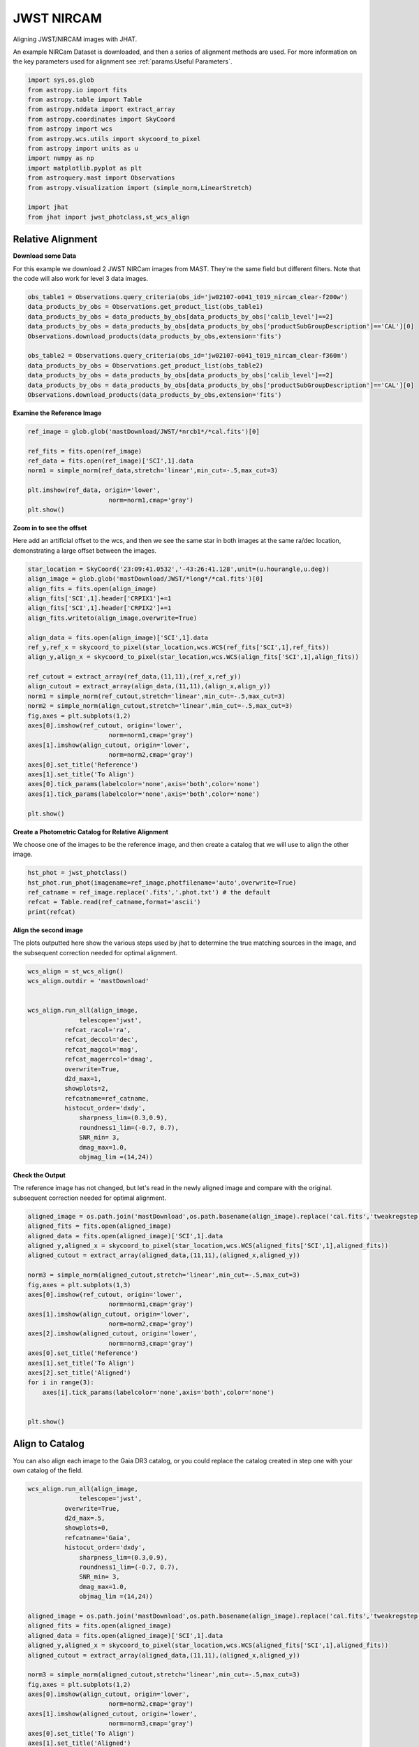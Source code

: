 
.. DO NOT EDIT.
.. THIS FILE WAS AUTOMATICALLY GENERATED BY SPHINX-GALLERY.
.. TO MAKE CHANGES, EDIT THE SOURCE PYTHON FILE:
.. "examples/plot_b_nircam.py"
.. LINE NUMBERS ARE GIVEN BELOW.

.. only:: html

    .. note::
        :class: sphx-glr-download-link-note

        Click :ref:`here <sphx_glr_download_examples_plot_b_nircam.py>`
        to download the full example code

.. rst-class:: sphx-glr-example-title

.. _sphx_glr_examples_plot_b_nircam.py:


===========
JWST NIRCAM
===========

Aligning JWST/NIRCAM images with JHAT.

.. GENERATED FROM PYTHON SOURCE LINES 10-14

An example NIRCam Dataset is downloaded, and then a series of
alignment methods are used. For more information on the
key parameters used for alignment see 
:ref:`params:Useful Parameters`.

.. GENERATED FROM PYTHON SOURCE LINES 14-33

.. code-block:: default

   

    import sys,os,glob
    from astropy.io import fits
    from astropy.table import Table
    from astropy.nddata import extract_array
    from astropy.coordinates import SkyCoord
    from astropy import wcs
    from astropy.wcs.utils import skycoord_to_pixel
    from astropy import units as u
    import numpy as np
    import matplotlib.pyplot as plt
    from astroquery.mast import Observations
    from astropy.visualization import (simple_norm,LinearStretch)

    import jhat
    from jhat import jwst_photclass,st_wcs_align









.. GENERATED FROM PYTHON SOURCE LINES 34-43

------------------
Relative Alignment
------------------

**Download some Data**

For this example we download 2 JWST NIRCam images from MAST. They're
the same field but different filters. Note that 
the code will also work for level 3 data images.

.. GENERATED FROM PYTHON SOURCE LINES 44-56

.. code-block:: default

    obs_table1 = Observations.query_criteria(obs_id='jw02107-o041_t019_nircam_clear-f200w')
    data_products_by_obs = Observations.get_product_list(obs_table1)
    data_products_by_obs = data_products_by_obs[data_products_by_obs['calib_level']==2]
    data_products_by_obs = data_products_by_obs[data_products_by_obs['productSubGroupDescription']=='CAL'][0]
    Observations.download_products(data_products_by_obs,extension='fits')

    obs_table2 = Observations.query_criteria(obs_id='jw02107-o041_t019_nircam_clear-f360m')
    data_products_by_obs = Observations.get_product_list(obs_table2)
    data_products_by_obs = data_products_by_obs[data_products_by_obs['calib_level']==2]
    data_products_by_obs = data_products_by_obs[data_products_by_obs['productSubGroupDescription']=='CAL'][0]
    Observations.download_products(data_products_by_obs,extension='fits')





.. rst-class:: sphx-glr-script-out

 .. code-block:: none

    INFO: Found cached file ./mastDownload/JWST/jw02107041001_02101_00001_nrcb1/jw02107041001_02101_00001_nrcb1_cal.fits with expected size 117538560. [astroquery.query]
    INFO: Found cached file ./mastDownload/JWST/jw02107041001_02101_00001_nrcblong/jw02107041001_02101_00001_nrcblong_cal.fits with expected size 117538560. [astroquery.query]


.. raw:: html

    <div class="output_subarea output_html rendered_html output_result">
    <div><i>Table length=1</i>
    <table id="table140676961858752" class="table-striped table-bordered table-condensed">
    <thead><tr><th>Local Path</th><th>Status</th><th>Message</th><th>URL</th></tr></thead>
    <thead><tr><th>str98</th><th>str8</th><th>object</th><th>object</th></tr></thead>
    <tr><td>./mastDownload/JWST/jw02107041001_02101_00001_nrcblong/jw02107041001_02101_00001_nrcblong_cal.fits</td><td>COMPLETE</td><td>None</td><td>None</td></tr>
    </table></div>
    </div>
    <br />
    <br />

.. GENERATED FROM PYTHON SOURCE LINES 57-59

**Examine the Reference Image**


.. GENERATED FROM PYTHON SOURCE LINES 59-70

.. code-block:: default


    ref_image = glob.glob('mastDownload/JWST/*nrcb1*/*cal.fits')[0]

    ref_fits = fits.open(ref_image)
    ref_data = fits.open(ref_image)['SCI',1].data
    norm1 = simple_norm(ref_data,stretch='linear',min_cut=-.5,max_cut=3)

    plt.imshow(ref_data, origin='lower',
                          norm=norm1,cmap='gray')
    plt.show()




.. image-sg:: /examples/images/sphx_glr_plot_b_nircam_001.png
   :alt: plot b nircam
   :srcset: /examples/images/sphx_glr_plot_b_nircam_001.png
   :class: sphx-glr-single-img





.. GENERATED FROM PYTHON SOURCE LINES 71-77

**Zoom in to see the offset**

Here add an artificial offset to the wcs, and then we see the 
same star in both images at the same ra/dec
location, demonstrating a large offset between
the images.  

.. GENERATED FROM PYTHON SOURCE LINES 77-104

.. code-block:: default

    star_location = SkyCoord('23:09:41.0532','-43:26:41.128',unit=(u.hourangle,u.deg))
    align_image = glob.glob('mastDownload/JWST/*long*/*cal.fits')[0]
    align_fits = fits.open(align_image)
    align_fits['SCI',1].header['CRPIX1']+=1
    align_fits['SCI',1].header['CRPIX2']+=1
    align_fits.writeto(align_image,overwrite=True)

    align_data = fits.open(align_image)['SCI',1].data
    ref_y,ref_x = skycoord_to_pixel(star_location,wcs.WCS(ref_fits['SCI',1],ref_fits))
    align_y,align_x = skycoord_to_pixel(star_location,wcs.WCS(align_fits['SCI',1],align_fits))

    ref_cutout = extract_array(ref_data,(11,11),(ref_x,ref_y))
    align_cutout = extract_array(align_data,(11,11),(align_x,align_y))
    norm1 = simple_norm(ref_cutout,stretch='linear',min_cut=-.5,max_cut=3)
    norm2 = simple_norm(align_cutout,stretch='linear',min_cut=-.5,max_cut=3)
    fig,axes = plt.subplots(1,2)
    axes[0].imshow(ref_cutout, origin='lower',
                          norm=norm1,cmap='gray')
    axes[1].imshow(align_cutout, origin='lower',
                          norm=norm2,cmap='gray')
    axes[0].set_title('Reference')
    axes[1].set_title('To Align')
    axes[0].tick_params(labelcolor='none',axis='both',color='none')
    axes[1].tick_params(labelcolor='none',axis='both',color='none')

    plt.show()




.. image-sg:: /examples/images/sphx_glr_plot_b_nircam_002.png
   :alt: Reference, To Align
   :srcset: /examples/images/sphx_glr_plot_b_nircam_002.png
   :class: sphx-glr-single-img


.. rst-class:: sphx-glr-script-out

 .. code-block:: none

    /Users/jpierel/miniconda3/envs/tweakreg/lib/python3.10/site-packages/astropy/wcs/wcs.py:725: FITSFixedWarning: 'datfix' made the change 'Set DATE-BEG to '2022-07-06T19:16:42.721' from MJD-BEG.
    Set DATE-AVG to '2022-07-06T19:17:14.932' from MJD-AVG.
    Set DATE-END to '2022-07-06T19:17:47.142' from MJD-END'.
      warnings.warn(
    /Users/jpierel/miniconda3/envs/tweakreg/lib/python3.10/site-packages/astropy/wcs/wcs.py:725: FITSFixedWarning: 'obsfix' made the change 'Set OBSGEO-L to   -72.164999 from OBSGEO-[XYZ].
    Set OBSGEO-B to   -38.353872 from OBSGEO-[XYZ].
    Set OBSGEO-H to 1740894174.999 from OBSGEO-[XYZ]'.
      warnings.warn(
    /Users/jpierel/miniconda3/envs/tweakreg/lib/python3.10/site-packages/astropy/wcs/wcs.py:725: FITSFixedWarning: 'datfix' made the change 'Set DATE-BEG to '2022-07-06T19:16:42.721' from MJD-BEG.
    Set DATE-AVG to '2022-07-06T19:17:14.932' from MJD-AVG.
    Set DATE-END to '2022-07-06T19:17:47.142' from MJD-END'.
      warnings.warn(
    /Users/jpierel/miniconda3/envs/tweakreg/lib/python3.10/site-packages/astropy/wcs/wcs.py:725: FITSFixedWarning: 'obsfix' made the change 'Set OBSGEO-L to   -72.164999 from OBSGEO-[XYZ].
    Set OBSGEO-B to   -38.353872 from OBSGEO-[XYZ].
    Set OBSGEO-H to 1740894174.999 from OBSGEO-[XYZ]'.
      warnings.warn(




.. GENERATED FROM PYTHON SOURCE LINES 105-109

**Create a Photometric Catalog for Relative Alignment**

We choose one of the images to be the reference image, and then 
create a catalog that we will use to align the other image.

.. GENERATED FROM PYTHON SOURCE LINES 109-116

.. code-block:: default


    hst_phot = jwst_photclass()
    hst_phot.run_phot(imagename=ref_image,photfilename='auto',overwrite=True)
    ref_catname = ref_image.replace('.fits','.phot.txt') # the default
    refcat = Table.read(ref_catname,format='ascii')
    print(refcat)





.. rst-class:: sphx-glr-script-out

 .. code-block:: none


    ### Doing photometry on mastDownload/JWST/jw02107041001_02101_00001_nrcb1/jw02107041001_02101_00001_nrcb1_cal.fits
    photometry catalog filename: mastDownload/JWST/jw02107041001_02101_00001_nrcb1/jw02107041001_02101_00001_nrcb1_cal.phot.txt
    photcat mastDownload/JWST/jw02107041001_02101_00001_nrcb1/jw02107041001_02101_00001_nrcb1_cal.phot.txt already exists, but recreating it since overwrite=True
    /Users/jpierel/miniconda3/envs/tweakreg/lib/python3.10/site-packages/astropy/wcs/wcs.py:725: FITSFixedWarning: 'datfix' made the change 'Set DATE-BEG to '2022-07-06T19:16:42.721' from MJD-BEG.
    Set DATE-AVG to '2022-07-06T19:17:14.932' from MJD-AVG.
    Set DATE-END to '2022-07-06T19:17:47.142' from MJD-END'.
      warnings.warn(
    /Users/jpierel/miniconda3/envs/tweakreg/lib/python3.10/site-packages/astropy/wcs/wcs.py:725: FITSFixedWarning: 'obsfix' made the change 'Set OBSGEO-L to   -72.164999 from OBSGEO-[XYZ].
    Set OBSGEO-B to   -38.353872 from OBSGEO-[XYZ].
    Set OBSGEO-H to 1740894174.999 from OBSGEO-[XYZ]'.
      warnings.warn(
    Filename: mastDownload/JWST/jw02107041001_02101_00001_nrcb1/jw02107041001_02101_00001_nrcb1_cal.fits
    No.    Name      Ver    Type      Cards   Dimensions   Format
      0  PRIMARY       1 PrimaryHDU     346   ()      
      1  SCI           1 ImageHDU       112   (2048, 2048)   float32   
      2  ERR           1 ImageHDU        10   (2048, 2048)   float32   
      3  DQ            1 ImageHDU        11   (2048, 2048)   int32 (rescales to uint32)   
      4  AREA          1 ImageHDU         9   (2048, 2048)   float32   
      5  VAR_POISSON    1 ImageHDU         9   (2048, 2048)   float32   
      6  VAR_RNOISE    1 ImageHDU         9   (2048, 2048)   float32   
      7  VAR_FLAT      1 ImageHDU         9   (2048, 2048)   float32   
      8  ASDF          1 BinTableHDU     11   1R x 1C   [24755B]   
    None
    NIRCAM NRCB1 F200W CLEAR FULL NRCB1_FULL
    Finding stars --- Detector: NRCB1, Filter: F200W
    FWHM for the filter F200W: 2.141 px
    /Users/jpierel/miniconda3/envs/tweakreg/lib/python3.10/site-packages/astropy/stats/sigma_clipping.py:411: AstropyUserWarning: Input data contains invalid values (NaNs or infs), which were automatically clipped.
      warnings.warn('Input data contains invalid values (NaNs or '
    /Users/jpierel/miniconda3/envs/tweakreg/lib/python3.10/site-packages/astropy/stats/sigma_clipping.py:411: AstropyUserWarning: Input data contains invalid values (NaNs or infs), which were automatically clipped.
      warnings.warn('Input data contains invalid values (NaNs or '

    Number of sources found in the image: 4789
    -------------------------------------

    Performing aperture photometry for radius r = 3.746999979019165 px
    /Users/jpierel/miniconda3/envs/tweakreg/lib/python3.10/site-packages/jhat-0.0.3-py3.10.egg/jhat/simple_jwst_phot.py:912: RuntimeWarning: invalid value encountered in log10
      phot['magerr'] = 2.5 * np.log10(1.0 + (fluxerr/phot['aper_sum_bkgsub']))
    /Users/jpierel/miniconda3/envs/tweakreg/lib/python3.10/site-packages/astropy/units/function/logarithmic.py:47: RuntimeWarning: invalid value encountered in log10
      return dex.to(self._function_unit, np.log10(x))
    Time Elapsed: 2.924353168986272
    4363 objects left after removing entries with NaNs in mag or dmag column
    SNR_min cut: 1697 objects left after removing entries dmag>0.36200000000000004 (SNR<3.0)
    1697 out of 4363 entries remain in photometry table
    0        462.442383
    1        643.024846
    2        936.505817
    3       1067.341194
    4       1438.193638
               ...     
    4358    1893.188953
    4359     528.113531
    4360     696.976467
    4361    1302.093134
    4362    1453.752426
    Name: x, Length: 4363, dtype: float64
    Saving mastDownload/JWST/jw02107041001_02101_00001_nrcb1/jw02107041001_02101_00001_nrcb1_cal.phot.txt
    aper_sum_3.7px annulus_median_3.7px aper_bkg_3.7px ...   x_idl      y_idl   
    -------------- -------------------- -------------- ... ---------- ----------
         32.269805             0.475609      20.978135 ...     1.3907 -31.375588
         16.500895             0.223778       9.870378 ...  17.584427 -31.308569
         31.735898             0.392856      17.328069 ... -18.547599 -31.350329
         25.304713             0.370134       16.32586 ... -13.204696 -31.346782
         22.958721             0.338181      14.916502 ...  11.290295  -31.30206
           27.7318             0.418198      18.445875 ...  -0.181089 -31.287797
         28.366078             0.415848      18.342214 ...   6.266776 -31.255011
         27.260302             0.422207      18.622692 ...  10.634555 -31.259936
         16.893226             0.196794       8.680198 ...   27.80494 -31.175293
          27.77056             0.372249      16.419135 ... -21.522837    -31.269
               ...                  ...            ... ...        ...        ...
         11.820976             0.106271       4.687384 ...  26.767531  27.475599
         15.728902             0.144374       6.368047 ...  29.003698  27.509524
         10.445102             0.010857       0.478901 ...   5.093287  27.929723
          0.777412               -99.99   -4410.357784 ...   2.462919  28.199697
          4.618647               -99.99   -4410.357784 ...  20.375472  28.617125
         15.276202             0.135039       5.956308 ...  27.465447  28.964546
         55.771023             0.242861      10.712126 ...  -1.899645  28.952451
          0.249052               -99.99   -4410.357784 ...  -2.733332  29.759634
          7.417778               -99.99   -4410.357784 ...  20.030256   29.87687
        160.159922             0.132727       5.854341 ...  -9.937287  31.082626
         13.863423             0.154423       6.811294 ...   8.547068   31.13673
    Length = 1697 rows




.. GENERATED FROM PYTHON SOURCE LINES 117-122

**Align the second image**

The plots outputted here show the various steps used by jhat to
determine the true matching sources in the image, and the
subsequent correction needed for optimal alignment.

.. GENERATED FROM PYTHON SOURCE LINES 122-145

.. code-block:: default


    wcs_align = st_wcs_align()
    wcs_align.outdir = 'mastDownload'


    wcs_align.run_all(align_image,
    		  telescope='jwst',
              refcat_racol='ra',
              refcat_deccol='dec',
              refcat_magcol='mag',
              refcat_magerrcol='dmag',
              overwrite=True,
              d2d_max=1,
              showplots=2,
              refcatname=ref_catname,
              histocut_order='dxdy',
                  sharpness_lim=(0.3,0.9),
                  roundness1_lim=(-0.7, 0.7),
                  SNR_min= 3,
                  dmag_max=1.0,
                  objmag_lim =(14,24))





.. rst-class:: sphx-glr-horizontal


    *

      .. image-sg:: /examples/images/sphx_glr_plot_b_nircam_003.png
         :alt: Initial cut: d2d_max=1, dmag_max=1.0, Nbright=None, delta_mag_lim=(None, None)
         :srcset: /examples/images/sphx_glr_plot_b_nircam_003.png
         :class: sphx-glr-multi-img

    *

      .. image-sg:: /examples/images/sphx_glr_plot_b_nircam_004.png
         :alt: dx, dx, dx, slope:0.00024414062499998179, 3-sigma cut: 124 out of 124 left mean = -0.554 px, stdev = 0.197 px
         :srcset: /examples/images/sphx_glr_plot_b_nircam_004.png
         :class: sphx-glr-multi-img

    *

      .. image-sg:: /examples/images/sphx_glr_plot_b_nircam_005.png
         :alt: dy, dy, dy, slope:-0.0002441406250000165, 3-sigma cut: 116 out of 119 left mean = -0.452 px, stdev = 0.160 px
         :srcset: /examples/images/sphx_glr_plot_b_nircam_005.png
         :class: sphx-glr-multi-img

    *

      .. image-sg:: /examples/images/sphx_glr_plot_b_nircam_006.png
         :alt: pre WCS correction, pre WCS correction, pre WCS correction, pre WCS correction, pre WCS correction, pre WCS correction, pre WCS correction, pre WCS correction, pre WCS correction, pre WCS correction, pre WCS correction, pre WCS correction
         :srcset: /examples/images/sphx_glr_plot_b_nircam_006.png
         :class: sphx-glr-multi-img

    *

      .. image-sg:: /examples/images/sphx_glr_plot_b_nircam_007.png
         :alt: after WCS correction, after WCS correction, after WCS correction, after WCS correction, after WCS correction, after WCS correction, after WCS correction, after WCS correction, after WCS correction, after WCS correction, after WCS correction, after WCS correction
         :srcset: /examples/images/sphx_glr_plot_b_nircam_007.png
         :class: sphx-glr-multi-img


.. rst-class:: sphx-glr-script-out

 .. code-block:: none


    ### Doing photometry on mastDownload/JWST/jw02107041001_02101_00001_nrcblong/jw02107041001_02101_00001_nrcblong_cal.fits
    NO photometry catalog filename
    /Users/jpierel/miniconda3/envs/tweakreg/lib/python3.10/site-packages/astropy/wcs/wcs.py:725: FITSFixedWarning: 'datfix' made the change 'Set DATE-BEG to '2022-07-06T19:16:42.721' from MJD-BEG.
    Set DATE-AVG to '2022-07-06T19:17:14.932' from MJD-AVG.
    Set DATE-END to '2022-07-06T19:17:47.142' from MJD-END'.
      warnings.warn(
    /Users/jpierel/miniconda3/envs/tweakreg/lib/python3.10/site-packages/astropy/wcs/wcs.py:725: FITSFixedWarning: 'obsfix' made the change 'Set OBSGEO-L to   -72.164999 from OBSGEO-[XYZ].
    Set OBSGEO-B to   -38.353872 from OBSGEO-[XYZ].
    Set OBSGEO-H to 1740894174.999 from OBSGEO-[XYZ]'.
      warnings.warn(
    Filename: mastDownload/JWST/jw02107041001_02101_00001_nrcblong/jw02107041001_02101_00001_nrcblong_cal.fits
    No.    Name      Ver    Type      Cards   Dimensions   Format
      0  PRIMARY       1 PrimaryHDU     346   ()      
      1  SCI           1 ImageHDU       112   (2048, 2048)   float32   
      2  ERR           1 ImageHDU        10   (2048, 2048)   float32   
      3  DQ            1 ImageHDU        11   (2048, 2048)   int32 (rescales to uint32)   
      4  AREA          1 ImageHDU         9   (2048, 2048)   float32   
      5  VAR_POISSON    1 ImageHDU         9   (2048, 2048)   float32   
      6  VAR_RNOISE    1 ImageHDU         9   (2048, 2048)   float32   
      7  VAR_FLAT      1 ImageHDU         9   (2048, 2048)   float32   
      8  ASDF          1 BinTableHDU     11   1R x 1C   [24762B]   
    None
    NIRCAM NRCBLONG F360M CLEAR FULL NRCB5_FULL
    Finding stars --- Detector: NRCBLONG, Filter: F360M
    FWHM for the filter F360M: 1.901 px
    /Users/jpierel/miniconda3/envs/tweakreg/lib/python3.10/site-packages/astropy/stats/sigma_clipping.py:411: AstropyUserWarning: Input data contains invalid values (NaNs or infs), which were automatically clipped.
      warnings.warn('Input data contains invalid values (NaNs or '
    /Users/jpierel/miniconda3/envs/tweakreg/lib/python3.10/site-packages/astropy/stats/sigma_clipping.py:411: AstropyUserWarning: Input data contains invalid values (NaNs or infs), which were automatically clipped.
      warnings.warn('Input data contains invalid values (NaNs or '

    Number of sources found in the image: 4439
    -------------------------------------

    Performing aperture photometry for radius r = 2.9230000972747803 px
    /Users/jpierel/miniconda3/envs/tweakreg/lib/python3.10/site-packages/jhat-0.0.3-py3.10.egg/jhat/simple_jwst_phot.py:912: RuntimeWarning: invalid value encountered in log10
      phot['magerr'] = 2.5 * np.log10(1.0 + (fluxerr/phot['aper_sum_bkgsub']))
    /Users/jpierel/miniconda3/envs/tweakreg/lib/python3.10/site-packages/astropy/units/function/logarithmic.py:47: RuntimeWarning: invalid value encountered in log10
      return dex.to(self._function_unit, np.log10(x))
    Time Elapsed: 2.849201640987303
    4081 objects left after removing entries with NaNs in mag or dmag column
    SNR_min cut: 3488 objects left after removing entries dmag>0.36200000000000004 (SNR<3)
    3488 out of 4081 entries remain in photometry table
    0        772.450062
    1        103.009572
    2        534.976834
    3       1656.493827
    4        411.542888
               ...     
    4076     687.800123
    4077    1896.908457
    4078    1154.119188
    4079    1168.525250
    4080     926.912297
    Name: x, Length: 4081, dtype: float64
    bbbbbbb [0.025662132311264907, 0.025280356017559603, 0.025537133892918302, 0.025226197069312405]
    347.44397520687136 -43.43020560976671 0.025662132311264907
    RA/Dec columns in reference catalog:  ra dec
    LOADING refcat mastDownload/JWST/jw02107041001_02101_00001_nrcb1/jw02107041001_02101_00001_nrcb1_cal.phot.txt
    Matching reference catalog mastDownload/JWST/jw02107041001_02101_00001_nrcb1/jw02107041001_02101_00001_nrcb1_cal.phot.txt
    image objects are in x_idl=[-64.09,64.06] and y_idl=[-64.46,63.74] range
    Keeping 1697 out of 1697 catalog objects within x=-40.0-2088 and y=-40.0-2088
    Keeping 1697  after removing NaNs from ra/dec
    ########### !!!!!!!!!!  INITIAL CUT: starting with 4081 objects
    d2d =1 CUT:
    335 left
    dmag_max =1.0 CUT:
    335 left
    SHARPNESS =(0.3, 0.9) CUT:
    314 left
    roundness1=(-0.7, 0.7) CUT:
    279 left
    objmag_lim=(14, 24) CUT:
    169 left
    # of matched objects that pass initial cuts: 169
    dx median: -0.5238764991015614
    dy median: -0.5424415336224229
    ### Doing histogram cut for dx, slope_min:-0.004883 slope_max:0.004883 slope_stepsize:0.000049
    Nfwhm=2.5, rough_cut_px_min=0.3, rough_cut_px_max=0.8, Nsigma=3.0
    ########################
    ### rotate dx versus y
    Applying rolling gaussian:
    gaussian_sigma_px=0.22, binsize=0.2, gaussian_sigma(bins)=1.0999999999999999, windowsize(bins)=7 halfwindowsize(bins)=4
    slope min: -0.0048828125, slope max: 0.0048828125, slope stepsize: slope_stepsize
    iteration 0 out of 200: slope = -0.004883
    iteration 1 out of 200: slope = -0.004834
    iteration 2 out of 200: slope = -0.004785
    iteration 3 out of 200: slope = -0.004736
    iteration 4 out of 200: slope = -0.004688
    iteration 5 out of 200: slope = -0.004639
    iteration 6 out of 200: slope = -0.004590
    iteration 7 out of 200: slope = -0.004541
    iteration 8 out of 200: slope = -0.004492
    iteration 9 out of 200: slope = -0.004443
    iteration 10 out of 200: slope = -0.004395
    iteration 11 out of 200: slope = -0.004346
    iteration 12 out of 200: slope = -0.004297
    iteration 13 out of 200: slope = -0.004248
    iteration 14 out of 200: slope = -0.004199
    iteration 15 out of 200: slope = -0.004150
    iteration 16 out of 200: slope = -0.004102
    iteration 17 out of 200: slope = -0.004053
    iteration 18 out of 200: slope = -0.004004
    iteration 19 out of 200: slope = -0.003955
    iteration 20 out of 200: slope = -0.003906
    iteration 21 out of 200: slope = -0.003857
    iteration 22 out of 200: slope = -0.003809
    iteration 23 out of 200: slope = -0.003760
    iteration 24 out of 200: slope = -0.003711
    iteration 25 out of 200: slope = -0.003662
    iteration 26 out of 200: slope = -0.003613
    iteration 27 out of 200: slope = -0.003564
    iteration 28 out of 200: slope = -0.003516
    iteration 29 out of 200: slope = -0.003467
    iteration 30 out of 200: slope = -0.003418
    iteration 31 out of 200: slope = -0.003369
    iteration 32 out of 200: slope = -0.003320
    iteration 33 out of 200: slope = -0.003271
    iteration 34 out of 200: slope = -0.003223
    iteration 35 out of 200: slope = -0.003174
    iteration 36 out of 200: slope = -0.003125
    iteration 37 out of 200: slope = -0.003076
    iteration 38 out of 200: slope = -0.003027
    iteration 39 out of 200: slope = -0.002979
    iteration 40 out of 200: slope = -0.002930
    iteration 41 out of 200: slope = -0.002881
    iteration 42 out of 200: slope = -0.002832
    iteration 43 out of 200: slope = -0.002783
    iteration 44 out of 200: slope = -0.002734
    iteration 45 out of 200: slope = -0.002686
    iteration 46 out of 200: slope = -0.002637
    iteration 47 out of 200: slope = -0.002588
    iteration 48 out of 200: slope = -0.002539
    iteration 49 out of 200: slope = -0.002490
    iteration 50 out of 200: slope = -0.002441
    iteration 51 out of 200: slope = -0.002393
    iteration 52 out of 200: slope = -0.002344
    iteration 53 out of 200: slope = -0.002295
    iteration 54 out of 200: slope = -0.002246
    iteration 55 out of 200: slope = -0.002197
    iteration 56 out of 200: slope = -0.002148
    iteration 57 out of 200: slope = -0.002100
    iteration 58 out of 200: slope = -0.002051
    iteration 59 out of 200: slope = -0.002002
    iteration 60 out of 200: slope = -0.001953
    iteration 61 out of 200: slope = -0.001904
    iteration 62 out of 200: slope = -0.001855
    iteration 63 out of 200: slope = -0.001807
    iteration 64 out of 200: slope = -0.001758
    iteration 65 out of 200: slope = -0.001709
    iteration 66 out of 200: slope = -0.001660
    iteration 67 out of 200: slope = -0.001611
    iteration 68 out of 200: slope = -0.001563
    iteration 69 out of 200: slope = -0.001514
    iteration 70 out of 200: slope = -0.001465
    iteration 71 out of 200: slope = -0.001416
    iteration 72 out of 200: slope = -0.001367
    iteration 73 out of 200: slope = -0.001318
    iteration 74 out of 200: slope = -0.001270
    iteration 75 out of 200: slope = -0.001221
    iteration 76 out of 200: slope = -0.001172
    iteration 77 out of 200: slope = -0.001123
    iteration 78 out of 200: slope = -0.001074
    iteration 79 out of 200: slope = -0.001025
    iteration 80 out of 200: slope = -0.000977
    iteration 81 out of 200: slope = -0.000928
    iteration 82 out of 200: slope = -0.000879
    iteration 83 out of 200: slope = -0.000830
    iteration 84 out of 200: slope = -0.000781
    iteration 85 out of 200: slope = -0.000732
    iteration 86 out of 200: slope = -0.000684
    iteration 87 out of 200: slope = -0.000635
    iteration 88 out of 200: slope = -0.000586
    iteration 89 out of 200: slope = -0.000537
    iteration 90 out of 200: slope = -0.000488
    iteration 91 out of 200: slope = -0.000439
    iteration 92 out of 200: slope = -0.000391
    iteration 93 out of 200: slope = -0.000342
    iteration 94 out of 200: slope = -0.000293
    iteration 95 out of 200: slope = -0.000244
    iteration 96 out of 200: slope = -0.000195
    iteration 97 out of 200: slope = -0.000146
    iteration 98 out of 200: slope = -0.000098
    iteration 99 out of 200: slope = -0.000049
    iteration 100 out of 200: slope = -0.000000
    iteration 101 out of 200: slope = 0.000049
    iteration 102 out of 200: slope = 0.000098
    iteration 103 out of 200: slope = 0.000146
    iteration 104 out of 200: slope = 0.000195
    iteration 105 out of 200: slope = 0.000244
    iteration 106 out of 200: slope = 0.000293
    iteration 107 out of 200: slope = 0.000342
    iteration 108 out of 200: slope = 0.000391
    iteration 109 out of 200: slope = 0.000439
    iteration 110 out of 200: slope = 0.000488
    iteration 111 out of 200: slope = 0.000537
    iteration 112 out of 200: slope = 0.000586
    iteration 113 out of 200: slope = 0.000635
    iteration 114 out of 200: slope = 0.000684
    iteration 115 out of 200: slope = 0.000732
    iteration 116 out of 200: slope = 0.000781
    iteration 117 out of 200: slope = 0.000830
    iteration 118 out of 200: slope = 0.000879
    iteration 119 out of 200: slope = 0.000928
    iteration 120 out of 200: slope = 0.000977
    iteration 121 out of 200: slope = 0.001025
    iteration 122 out of 200: slope = 0.001074
    iteration 123 out of 200: slope = 0.001123
    iteration 124 out of 200: slope = 0.001172
    iteration 125 out of 200: slope = 0.001221
    iteration 126 out of 200: slope = 0.001270
    iteration 127 out of 200: slope = 0.001318
    iteration 128 out of 200: slope = 0.001367
    iteration 129 out of 200: slope = 0.001416
    iteration 130 out of 200: slope = 0.001465
    iteration 131 out of 200: slope = 0.001514
    iteration 132 out of 200: slope = 0.001562
    iteration 133 out of 200: slope = 0.001611
    iteration 134 out of 200: slope = 0.001660
    iteration 135 out of 200: slope = 0.001709
    iteration 136 out of 200: slope = 0.001758
    iteration 137 out of 200: slope = 0.001807
    iteration 138 out of 200: slope = 0.001855
    iteration 139 out of 200: slope = 0.001904
    iteration 140 out of 200: slope = 0.001953
    iteration 141 out of 200: slope = 0.002002
    iteration 142 out of 200: slope = 0.002051
    iteration 143 out of 200: slope = 0.002100
    iteration 144 out of 200: slope = 0.002148
    iteration 145 out of 200: slope = 0.002197
    iteration 146 out of 200: slope = 0.002246
    iteration 147 out of 200: slope = 0.002295
    iteration 148 out of 200: slope = 0.002344
    iteration 149 out of 200: slope = 0.002393
    iteration 150 out of 200: slope = 0.002441
    iteration 151 out of 200: slope = 0.002490
    iteration 152 out of 200: slope = 0.002539
    iteration 153 out of 200: slope = 0.002588
    iteration 154 out of 200: slope = 0.002637
    iteration 155 out of 200: slope = 0.002686
    iteration 156 out of 200: slope = 0.002734
    iteration 157 out of 200: slope = 0.002783
    iteration 158 out of 200: slope = 0.002832
    iteration 159 out of 200: slope = 0.002881
    iteration 160 out of 200: slope = 0.002930
    iteration 161 out of 200: slope = 0.002979
    iteration 162 out of 200: slope = 0.003027
    iteration 163 out of 200: slope = 0.003076
    iteration 164 out of 200: slope = 0.003125
    iteration 165 out of 200: slope = 0.003174
    iteration 166 out of 200: slope = 0.003223
    iteration 167 out of 200: slope = 0.003271
    iteration 168 out of 200: slope = 0.003320
    iteration 169 out of 200: slope = 0.003369
    iteration 170 out of 200: slope = 0.003418
    iteration 171 out of 200: slope = 0.003467
    iteration 172 out of 200: slope = 0.003516
    iteration 173 out of 200: slope = 0.003564
    iteration 174 out of 200: slope = 0.003613
    iteration 175 out of 200: slope = 0.003662
    iteration 176 out of 200: slope = 0.003711
    iteration 177 out of 200: slope = 0.003760
    iteration 178 out of 200: slope = 0.003809
    iteration 179 out of 200: slope = 0.003857
    iteration 180 out of 200: slope = 0.003906
    iteration 181 out of 200: slope = 0.003955
    iteration 182 out of 200: slope = 0.004004
    iteration 183 out of 200: slope = 0.004053
    iteration 184 out of 200: slope = 0.004102
    iteration 185 out of 200: slope = 0.004150
    iteration 186 out of 200: slope = 0.004199
    iteration 187 out of 200: slope = 0.004248
    iteration 188 out of 200: slope = 0.004297
    iteration 189 out of 200: slope = 0.004346
    iteration 190 out of 200: slope = 0.004395
    iteration 191 out of 200: slope = 0.004443
    iteration 192 out of 200: slope = 0.004492
    iteration 193 out of 200: slope = 0.004541
    iteration 194 out of 200: slope = 0.004590
    iteration 195 out of 200: slope = 0.004639
    iteration 196 out of 200: slope = 0.004687
    iteration 197 out of 200: slope = 0.004736
    iteration 198 out of 200: slope = 0.004785
    iteration 199 out of 200: slope = 0.004834
            slope     intercept    maxval  index  d_bestguess  fwhm  multimax
    -4.882812e-03  5.000000e+00 35.691926     72     0.312407   2.2     False
    -4.833984e-03  4.950000e+00 35.716184     72     0.296685   2.2     False
    -4.785156e-03  4.900000e+00 36.221907     72     0.280963   2.2     False
    -4.736328e-03  4.850000e+00 37.014956     72     0.265241   2.2     False
    -4.687500e-03  4.800000e+00 37.484975     72     0.249519   2.2     False
    -4.638672e-03  4.750000e+00 37.509233     72     0.233797   2.2     False
    -4.589844e-03  4.700000e+00 37.195006     72     0.218075   2.2     False
    -4.541016e-03  4.650000e+00 37.362243     72     0.202352   2.2     False
    -4.492188e-03  4.600000e+00 38.772301     72     0.186630   2.2     False
    -4.443359e-03  4.550000e+00 38.808005     72     0.170908   2.0     False
    -4.394531e-03  4.500000e+00 39.627954     72     0.155186   2.0     False
    -4.345703e-03  4.450000e+00 39.966440     72     0.139464   2.0     False
    -4.296875e-03  4.400000e+00 41.089172     72     0.123742   2.0     False
    -4.248047e-03  4.350000e+00 40.750687     72     0.108020   2.0     False
    -4.199219e-03  4.300000e+00 40.921935     72     0.092298   2.0     False
    -4.150391e-03  4.250000e+00 41.077727     72     0.076576   2.0     False
    -4.101563e-03  4.200000e+00 41.547746     72     0.060854   2.0     False
    -4.052734e-03  4.150000e+00 41.126243     72     0.045132   2.0     False
    -4.003906e-03  4.100000e+00 41.460717     72     0.029410   2.0     False
    -3.955078e-03  4.050000e+00 41.730198     73     0.213688   2.0     False
    -3.906250e-03  4.000000e+00 41.778714     73     0.197965   2.0     False
    -3.857422e-03  3.950000e+00 42.921694     73     0.182243   2.0     False
    -3.808594e-03  3.900000e+00 43.113189     73     0.166521   2.0     False
    -3.759766e-03  3.850000e+00 43.280426     73     0.150799   2.0     False
    -3.710938e-03  3.800000e+00 43.411960     73     0.135077   1.8     False
    -3.662109e-03  3.750000e+00 43.870776     72    -0.080645   1.8     False
    -3.613281e-03  3.700000e+00 44.216454     73     0.103633   1.8     False
    -3.564453e-03  3.650000e+00 45.024959     73     0.087911   1.8     False
    -3.515625e-03  3.600000e+00 45.833464     73     0.072189   1.6     False
    -3.466797e-03  3.550000e+00 46.000701     73     0.056467   1.6     False
    -3.417969e-03  3.500000e+00 46.470720     73     0.040745   1.6     False
    -3.369141e-03  3.450000e+00 48.052027     73     0.025023   1.6     False
    -3.320313e-03  3.400000e+00 48.399314     73     0.009301   1.6     False
    -3.271484e-03  3.350000e+00 47.383858     73    -0.006422   1.6     False
    -3.222656e-03  3.300000e+00 48.228066     73    -0.022144   1.6     False
    -3.173828e-03  3.250000e+00 49.386501     73    -0.037866   1.6     False
    -3.125000e-03  3.200000e+00 49.048016     73    -0.053588   1.6     False
    -3.076172e-03  3.150000e+00 49.179550     73    -0.069310   1.6     False
    -3.027344e-03  3.100000e+00 50.322529     73    -0.085032   1.4     False
    -2.978516e-03  3.050000e+00 50.322529     73    -0.100754   1.4     False
    -2.929688e-03  3.000000e+00 50.652751     74     0.083524   1.4     False
    -2.880859e-03  2.950000e+00 50.915820     74     0.067802   1.4     False
    -2.832031e-03  2.900000e+00 51.254305     74     0.052080   1.4     False
    -2.783203e-03  2.850000e+00 51.278563     74     0.036358   1.4     False
    -2.734375e-03  2.800000e+00 52.724324     74     0.020636   1.4     False
    -2.685547e-03  2.750000e+00 53.230047     74     0.004914   1.4     False
    -2.636719e-03  2.700000e+00 53.735769     74    -0.010809   1.4     False
    -2.587891e-03  2.650000e+00 53.397284     74    -0.026531   1.4     False
    -2.539063e-03  2.600000e+00 53.577334     74    -0.042253   1.4     False
    -2.490234e-03  2.550000e+00 54.724324     74    -0.057975   1.4     False
    -2.441406e-03  2.500000e+00 56.269761     74    -0.073697   1.4     False
    -2.392578e-03  2.450000e+00 55.966979     74    -0.089419   1.4     False
    -2.343750e-03  2.400000e+00 56.592790     74    -0.105141   1.4     False
    -2.294922e-03  2.350000e+00 58.544274     74    -0.120863   1.4     False
    -2.246094e-03  2.300000e+00 59.990036     74    -0.136585   1.2     False
    -2.197266e-03  2.250000e+00 60.798540     74    -0.152307   1.2     False
    -2.148438e-03  2.200000e+00 61.375836     74    -0.168029   1.2     False
    -2.099609e-03  2.150000e+00 61.415550     74    -0.183751   1.2     False
    -2.050781e-03  2.100000e+00 62.391292     74    -0.199473   1.2     False
    -2.001953e-03  2.050000e+00 63.092521     74    -0.215196   1.2     False
    -1.953125e-03  2.000000e+00 63.224055     74    -0.230918   1.2     False
    -1.904297e-03  1.950000e+00 64.032560     74    -0.246640   1.2     False
    -1.855469e-03  1.900000e+00 63.861312     74    -0.262362   1.2     False
    -1.806641e-03  1.850000e+00 64.028549     74    -0.278084   1.2     False
    -1.757813e-03  1.800000e+00 62.777210     75    -0.093806   1.2     False
    -1.708984e-03  1.750000e+00 63.788655     75    -0.109528   1.2     False
    -1.660156e-03  1.700000e+00 64.597160     75    -0.125250   1.2     False
    -1.611328e-03  1.650000e+00 66.421121     75    -0.140972   1.2     False
    -1.562500e-03  1.600000e+00 66.588358     75    -0.156694   1.2     False
    -1.513672e-03  1.550000e+00 68.069823     75    -0.172416   1.2     False
    -1.464844e-03  1.500000e+00 69.818367     75    -0.188138   1.2     False
    -1.416016e-03  1.450000e+00 70.626871     75    -0.203860   1.2     False
    -1.367188e-03  1.400000e+00 72.319298     75    -0.219583   1.0     False
    -1.318359e-03  1.350000e+00 75.214832     75    -0.235305   1.0     False
    -1.269531e-03  1.300000e+00 76.023337     75    -0.251027   1.0     False
    -1.220703e-03  1.250000e+00 76.517614     75    -0.266749   1.0     False
    -1.171875e-03  1.200000e+00 76.334921     75    -0.282471   1.0     False
    -1.123047e-03  1.150000e+00 75.056397     75    -0.298193   1.0     False
    -1.074219e-03  1.100000e+00 75.562119     75    -0.313915   1.0     False
    -1.025391e-03  1.050000e+00 75.597822     75    -0.329637   1.0     False
    -9.765625e-04  1.000000e+00 76.450832     75    -0.345359   1.0     False
    -9.277344e-04  9.500000e-01 76.920852     75    -0.361081   1.0     False
    -8.789063e-04  9.000000e-01 77.259337     75    -0.376803   1.0     False
    -8.300781e-04  8.500000e-01 77.283595     75    -0.392525   1.0     False
    -7.812500e-04  8.000000e-01 78.466288     75    -0.408247   1.0     False
    -7.324219e-04  7.500000e-01 80.239090     75    -0.423970   1.0     False
    -6.835938e-04  7.000000e-01 80.203387     75    -0.445660   1.0     False
    -6.347656e-04  6.500000e-01 81.000806     76    -0.293152   1.0     False
    -5.859375e-04  6.000000e-01 82.525995     76    -0.340645   0.8     False
    -5.371094e-04  5.500000e-01 84.891382     76    -0.388137   0.8     False
    -4.882813e-04  5.000000e-01 86.038372     76    -0.435629   1.0     False
    -4.394531e-04  4.500000e-01 84.122591     76    -0.483122   1.0     False
    -3.906250e-04  4.000000e-01 85.473635     77    -0.330614   1.0     False
    -3.417969e-04  3.500000e-01 85.979358     77    -0.378106   1.0     False
    -2.929688e-04  3.000000e-01 86.186309     77    -0.425598   0.8     False
    -2.441406e-04  2.500000e-01 89.666993     77    -0.473091   0.8     False
    -1.953125e-04  2.000000e-01 90.682449     77    -0.520583   1.0     False
    -1.464844e-04  1.500000e-01 86.604222     77    -0.568075   1.0     False
    -9.765625e-05  1.000000e-01 88.333299     78    -0.415567   1.0     False
    -4.882813e-05  5.000000e-02 90.965765     78    -0.463060   0.8     False
    -1.734723e-17  1.776357e-14 91.682449     78    -0.510552   0.8     False
     4.882812e-05 -5.000000e-02 91.515212     78    -0.558044   0.8     False
     9.765625e-05 -1.000000e-01 91.009490     78    -0.605537   1.0     False
     1.464844e-04 -1.500000e-01 87.647947     78    -0.653029   1.0     False
     1.953125e-04 -2.000000e-01 88.046920     79    -0.500521   1.0     False
     2.441406e-04 -2.500000e-01 91.977210     79    -0.548013   0.8     False
     2.929687e-04 -3.000000e-01 91.642735     79    -0.595506   0.8     False
     3.417969e-04 -3.500000e-01 88.899150     79    -0.642998   1.0     False
     3.906250e-04 -4.000000e-01 85.951510     79    -0.690490   1.0     False
     4.394531e-04 -4.500000e-01 85.226803     80    -0.537982   1.0     False
     4.882812e-04 -5.000000e-01 85.565288     80    -0.585475   1.0     False
     5.371094e-04 -5.500000e-01 87.393260     80    -0.632967   0.8     False
     5.859375e-04 -6.000000e-01 87.186309     80    -0.680459   1.0     False
     6.347656e-04 -6.500000e-01 84.764805     80    -0.727952   1.0     False
     6.835937e-04 -7.000000e-01 83.358758     80    -0.775444   1.0     False
     7.324219e-04 -7.500000e-01 83.824767     81    -0.622936   1.0     False
     7.812500e-04 -8.000000e-01 83.956301     81    -0.670428   1.0     False
     8.300781e-04 -8.500000e-01 82.566656     81    -0.717921   1.0     False
     8.789062e-04 -9.000000e-01 83.283341     81    -0.765413   1.0     False
     9.277344e-04 -9.500000e-01 83.964323     81    -0.812905   1.0     False
     9.765625e-04 -1.000000e+00 81.824767     82    -0.660397   1.0     False
     1.025391e-03 -1.050000e+00 81.279330     82    -0.707890   1.0     False
     1.074219e-03 -1.100000e+00 78.650875     82    -0.755382   1.2     False
     1.123047e-03 -1.150000e+00 79.666331     82    -0.802874   1.0     False
     1.171875e-03 -1.200000e+00 80.960312     82    -0.850367   1.0     False
     1.220703e-03 -1.250000e+00 80.138994     83    -0.697859   1.0     False
     1.269531e-03 -1.300000e+00 79.668974     83    -0.745351   1.0     False
     1.318359e-03 -1.350000e+00 76.925389     83    -0.792843   1.2     False
     1.367187e-03 -1.400000e+00 76.495083     83    -0.840336   1.0     False
     1.416016e-03 -1.450000e+00 78.466034     83    -0.887828   1.0     False
     1.464844e-03 -1.500000e+00 75.367560     83    -0.935320   1.0     False
     1.513672e-03 -1.550000e+00 75.606203     84    -0.782813   1.0     False
     1.562500e-03 -1.600000e+00 75.702034     84    -0.830305   1.0     False
     1.611328e-03 -1.650000e+00 75.530786     84    -0.877797   1.2     False
     1.660156e-03 -1.700000e+00 75.403263     84    -0.925289   1.0     False
     1.708984e-03 -1.750000e+00 72.380206     84    -0.972782   1.0     False
     1.757812e-03 -1.800000e+00 69.779433     85    -0.820274   1.0     False
     1.806641e-03 -1.850000e+00 72.077424     85    -0.867766   1.0     False
     1.855469e-03 -1.900000e+00 72.447768     85    -0.915258   1.2     False
     1.904297e-03 -1.950000e+00 72.734147     85    -0.962751   1.0     False
     1.953125e-03 -2.000000e+00 67.962547     85    -1.010243   1.0     False
     2.001953e-03 -2.050000e+00 66.871674     86    -0.857735   1.0     False
     2.050781e-03 -2.100000e+00 67.974939     86    -0.905228   1.0     False
     2.099609e-03 -2.150000e+00 68.317435     86    -0.952720   1.2     False
     2.148437e-03 -2.200000e+00 68.225615     86    -1.000212   1.2     False
     2.197266e-03 -2.250000e+00 67.265329     86    -1.047704   1.0     False
     2.246094e-03 -2.300000e+00 64.481082     86    -1.095197   1.0     False
     2.294922e-03 -2.350000e+00 63.780020     87    -0.942689   1.2     False
     2.343750e-03 -2.400000e+00 65.042922     87    -0.990181   1.2     False
     2.392578e-03 -2.450000e+00 64.437357     87    -1.037673   1.2     False
     2.441406e-03 -2.500000e+00 62.561290     87    -1.085166   1.2     False
     2.490234e-03 -2.550000e+00 62.747995     87    -1.132658   1.2     False
     2.539062e-03 -2.600000e+00 62.509518     88    -0.980150   1.0     False
     2.587891e-03 -2.650000e+00 61.529765     88    -1.027643   1.2     False
     2.636719e-03 -2.700000e+00 60.338103     88    -1.075135   1.2     False
     2.685547e-03 -2.750000e+00 59.218794     88    -1.122627   1.2     False
     2.734375e-03 -2.800000e+00 59.613204     89    -0.970119   1.2     False
     2.783203e-03 -2.850000e+00 58.824946     89    -1.017612   1.4     False
     2.832031e-03 -2.900000e+00 59.147976     89    -1.065104   1.2     False
     2.880859e-03 -2.950000e+00 56.530966     89    -1.112596   1.2     False
     2.929687e-03 -3.000000e+00 56.239629     89    -1.160089   1.2     False
     2.978516e-03 -3.050000e+00 56.145828     90    -1.007581   1.4     False
     3.027344e-03 -3.100000e+00 55.561878     90    -1.055073   1.4     False
     3.076172e-03 -3.150000e+00 55.824946     90    -1.102565   1.4     False
     3.125000e-03 -3.200000e+00 55.606383     90    -1.150058   1.4     False
     3.173828e-03 -3.250000e+00 53.853995     90    -1.197550   1.4     False
     3.222656e-03 -3.300000e+00 53.495758     91    -1.045042   1.4     False
     3.271484e-03 -3.350000e+00 52.034541     91    -1.092534   1.4     False
     3.320312e-03 -3.400000e+00 53.489104     91    -1.140027   1.4     False
     3.369141e-03 -3.450000e+00 51.960325     91    -1.187519   1.4     False
     3.417969e-03 -3.500000e+00 50.873462     91    -1.235011   1.6     False
     3.466797e-03 -3.550000e+00 50.271909     91    -1.282504   1.6     False
     3.515625e-03 -3.600000e+00 49.747140     91    -1.329996   1.6     False
     3.564453e-03 -3.650000e+00 49.588779     92    -1.177488   1.6     False
     3.613281e-03 -3.700000e+00 48.756016     92    -1.224980   1.6     False
     3.662109e-03 -3.750000e+00 49.011651     92    -1.272473   1.6     False
     3.710937e-03 -3.800000e+00 48.383196     92    -1.319965   1.6     False
     3.759766e-03 -3.850000e+00 49.399853     92    -1.367457   1.6     False
     3.808594e-03 -3.900000e+00 46.648740     93    -1.214949   1.6     False
     3.857422e-03 -3.950000e+00 45.768829     93    -1.262442   1.8     False
     3.906250e-03 -4.000000e+00 45.748582     93    -1.309934   1.8     False
     3.955078e-03 -4.050000e+00 46.569900     93    -1.357426   1.6     False
     4.003906e-03 -4.100000e+00 45.359359     93    -1.404919   1.6     False
     4.052734e-03 -4.150000e+00 44.488937     94    -1.252411   1.8     False
     4.101562e-03 -4.200000e+00 44.011484     94    -1.299903   1.8     False
     4.150391e-03 -4.250000e+00 44.519236     95    -1.147395   1.8     False
     4.199219e-03 -4.300000e+00 44.276415     95    -1.194888   1.8     False
     4.248047e-03 -4.350000e+00 42.341167     95    -1.242380   1.8     False
     4.296875e-03 -4.400000e+00 41.756016     95    -1.289872   1.8     False
     4.345703e-03 -4.450000e+00 42.788296     95    -1.337364   1.8     False
     4.394531e-03 -4.500000e+00 43.617048     95    -1.384857   1.8     False
     4.443359e-03 -4.550000e+00 42.447663     96    -1.232349   1.8     False
     4.492187e-03 -4.600000e+00 40.770692     96    -1.279841   2.0     False
     4.541016e-03 -4.650000e+00 39.730978     96    -1.327334   2.0     False
     4.589844e-03 -4.700000e+00 41.862513     96    -1.374826   1.8     False
     4.638672e-03 -4.750000e+00 42.124634     97    -1.222318   1.8     False
     4.687500e-03 -4.800000e+00 41.554939     97    -1.269810   1.8     False
     4.736328e-03 -4.850000e+00 40.137447     97    -1.317303   2.0     False
     4.785156e-03 -4.900000e+00 37.824662     98    -1.164795   2.0     False
     4.833984e-03 -4.950000e+00 39.824662     98    -1.212287   2.0     False
    ####BEST:
       slope  intercept   maxval  index  d_bestguess  fwhm  multimax
    0.000244      -0.25 91.97721     79    -0.548013   0.8     False
    Setting rough_cut_px=1.999999999999993. limits: (0.3-0.8)
    Setting rough_cut_px=0.8

    ####################
    ### d_rotated cut (Nsigma=3.0)
    Keeping 124 out of 124, skippin 0 because of null values in columns d_rot_tmp
    median: -0.591708
    75.000000 percentile cut: max residual for cut: 0.214666
    median: -0.613571
    i:00 mean:-0.613571(0.011661) stdev:0.111852(0.008201) X2norm:0.99 Nchanged:0 Ngood:93 Nclip:31

    mean: -0.593383
    i:01 mean:-0.593383(0.014244) stdev:0.149393(0.010027) X2norm:1.00 Nchanged:18 Ngood:111 Nclip:13

    mean: -0.574064
    i:02 mean:-0.574064(0.016037) stdev:0.174208(0.011292) X2norm:1.00 Nchanged:8 Ngood:119 Nclip:5

    mean: -0.558283
    i:03 mean:-0.558283(0.017376) stdev:0.191926(0.012237) X2norm:1.00 Nchanged:4 Ngood:123 Nclip:1

    mean: -0.554180
    i:04 mean:-0.554180(0.017720) stdev:0.196530(0.012480) X2norm:1.00 Nchanged:1 Ngood:124 Nclip:0

    mean: -0.554180
    i:05 mean:-0.554180(0.017720) stdev:0.196530(0.012480) X2norm:1.00 Nchanged:0 Ngood:124 Nclip:0
    i:05 mean:-0.554180(0.017720) stdev:0.196530(0.012480) X2norm:1.00 Nchanged:0 Ngood:124 Nclip:0
    ### Doing histogram cut for dy, slope_min:-0.004883 slope_max:0.004883 slope_stepsize:0.000049
    Nfwhm=2.5, rough_cut_px_min=0.3, rough_cut_px_max=0.8, Nsigma=3.0
    ########################
    ### rotate dy versus x
    Applying rolling gaussian:
    gaussian_sigma_px=0.22, binsize=0.2, gaussian_sigma(bins)=1.0999999999999999, windowsize(bins)=7 halfwindowsize(bins)=4
    slope min: -0.0048828125, slope max: 0.0048828125, slope stepsize: slope_stepsize
    iteration 0 out of 200: slope = -0.004883
    iteration 1 out of 200: slope = -0.004834
    iteration 2 out of 200: slope = -0.004785
    iteration 3 out of 200: slope = -0.004736
    iteration 4 out of 200: slope = -0.004688
    iteration 5 out of 200: slope = -0.004639
    iteration 6 out of 200: slope = -0.004590
    iteration 7 out of 200: slope = -0.004541
    iteration 8 out of 200: slope = -0.004492
    iteration 9 out of 200: slope = -0.004443
    iteration 10 out of 200: slope = -0.004395
    iteration 11 out of 200: slope = -0.004346
    iteration 12 out of 200: slope = -0.004297
    iteration 13 out of 200: slope = -0.004248
    iteration 14 out of 200: slope = -0.004199
    iteration 15 out of 200: slope = -0.004150
    iteration 16 out of 200: slope = -0.004102
    iteration 17 out of 200: slope = -0.004053
    iteration 18 out of 200: slope = -0.004004
    iteration 19 out of 200: slope = -0.003955
    iteration 20 out of 200: slope = -0.003906
    iteration 21 out of 200: slope = -0.003857
    iteration 22 out of 200: slope = -0.003809
    iteration 23 out of 200: slope = -0.003760
    iteration 24 out of 200: slope = -0.003711
    iteration 25 out of 200: slope = -0.003662
    iteration 26 out of 200: slope = -0.003613
    iteration 27 out of 200: slope = -0.003564
    iteration 28 out of 200: slope = -0.003516
    iteration 29 out of 200: slope = -0.003467
    iteration 30 out of 200: slope = -0.003418
    iteration 31 out of 200: slope = -0.003369
    iteration 32 out of 200: slope = -0.003320
    iteration 33 out of 200: slope = -0.003271
    iteration 34 out of 200: slope = -0.003223
    iteration 35 out of 200: slope = -0.003174
    iteration 36 out of 200: slope = -0.003125
    iteration 37 out of 200: slope = -0.003076
    iteration 38 out of 200: slope = -0.003027
    iteration 39 out of 200: slope = -0.002979
    iteration 40 out of 200: slope = -0.002930
    iteration 41 out of 200: slope = -0.002881
    iteration 42 out of 200: slope = -0.002832
    iteration 43 out of 200: slope = -0.002783
    iteration 44 out of 200: slope = -0.002734
    iteration 45 out of 200: slope = -0.002686
    iteration 46 out of 200: slope = -0.002637
    iteration 47 out of 200: slope = -0.002588
    iteration 48 out of 200: slope = -0.002539
    iteration 49 out of 200: slope = -0.002490
    iteration 50 out of 200: slope = -0.002441
    iteration 51 out of 200: slope = -0.002393
    iteration 52 out of 200: slope = -0.002344
    iteration 53 out of 200: slope = -0.002295
    iteration 54 out of 200: slope = -0.002246
    iteration 55 out of 200: slope = -0.002197
    iteration 56 out of 200: slope = -0.002148
    iteration 57 out of 200: slope = -0.002100
    iteration 58 out of 200: slope = -0.002051
    iteration 59 out of 200: slope = -0.002002
    iteration 60 out of 200: slope = -0.001953
    iteration 61 out of 200: slope = -0.001904
    iteration 62 out of 200: slope = -0.001855
    iteration 63 out of 200: slope = -0.001807
    iteration 64 out of 200: slope = -0.001758
    iteration 65 out of 200: slope = -0.001709
    iteration 66 out of 200: slope = -0.001660
    iteration 67 out of 200: slope = -0.001611
    iteration 68 out of 200: slope = -0.001563
    iteration 69 out of 200: slope = -0.001514
    iteration 70 out of 200: slope = -0.001465
    iteration 71 out of 200: slope = -0.001416
    iteration 72 out of 200: slope = -0.001367
    iteration 73 out of 200: slope = -0.001318
    iteration 74 out of 200: slope = -0.001270
    iteration 75 out of 200: slope = -0.001221
    iteration 76 out of 200: slope = -0.001172
    iteration 77 out of 200: slope = -0.001123
    iteration 78 out of 200: slope = -0.001074
    iteration 79 out of 200: slope = -0.001025
    iteration 80 out of 200: slope = -0.000977
    iteration 81 out of 200: slope = -0.000928
    iteration 82 out of 200: slope = -0.000879
    iteration 83 out of 200: slope = -0.000830
    iteration 84 out of 200: slope = -0.000781
    iteration 85 out of 200: slope = -0.000732
    iteration 86 out of 200: slope = -0.000684
    iteration 87 out of 200: slope = -0.000635
    iteration 88 out of 200: slope = -0.000586
    iteration 89 out of 200: slope = -0.000537
    iteration 90 out of 200: slope = -0.000488
    iteration 91 out of 200: slope = -0.000439
    iteration 92 out of 200: slope = -0.000391
    iteration 93 out of 200: slope = -0.000342
    iteration 94 out of 200: slope = -0.000293
    iteration 95 out of 200: slope = -0.000244
    iteration 96 out of 200: slope = -0.000195
    iteration 97 out of 200: slope = -0.000146
    iteration 98 out of 200: slope = -0.000098
    iteration 99 out of 200: slope = -0.000049
    iteration 100 out of 200: slope = -0.000000
    iteration 101 out of 200: slope = 0.000049
    iteration 102 out of 200: slope = 0.000098
    iteration 103 out of 200: slope = 0.000146
    iteration 104 out of 200: slope = 0.000195
    iteration 105 out of 200: slope = 0.000244
    iteration 106 out of 200: slope = 0.000293
    iteration 107 out of 200: slope = 0.000342
    iteration 108 out of 200: slope = 0.000391
    iteration 109 out of 200: slope = 0.000439
    iteration 110 out of 200: slope = 0.000488
    iteration 111 out of 200: slope = 0.000537
    iteration 112 out of 200: slope = 0.000586
    iteration 113 out of 200: slope = 0.000635
    iteration 114 out of 200: slope = 0.000684
    iteration 115 out of 200: slope = 0.000732
    iteration 116 out of 200: slope = 0.000781
    iteration 117 out of 200: slope = 0.000830
    iteration 118 out of 200: slope = 0.000879
    iteration 119 out of 200: slope = 0.000928
    iteration 120 out of 200: slope = 0.000977
    iteration 121 out of 200: slope = 0.001025
    iteration 122 out of 200: slope = 0.001074
    iteration 123 out of 200: slope = 0.001123
    iteration 124 out of 200: slope = 0.001172
    iteration 125 out of 200: slope = 0.001221
    iteration 126 out of 200: slope = 0.001270
    iteration 127 out of 200: slope = 0.001318
    iteration 128 out of 200: slope = 0.001367
    iteration 129 out of 200: slope = 0.001416
    iteration 130 out of 200: slope = 0.001465
    iteration 131 out of 200: slope = 0.001514
    iteration 132 out of 200: slope = 0.001562
    iteration 133 out of 200: slope = 0.001611
    iteration 134 out of 200: slope = 0.001660
    iteration 135 out of 200: slope = 0.001709
    iteration 136 out of 200: slope = 0.001758
    iteration 137 out of 200: slope = 0.001807
    iteration 138 out of 200: slope = 0.001855
    iteration 139 out of 200: slope = 0.001904
    iteration 140 out of 200: slope = 0.001953
    iteration 141 out of 200: slope = 0.002002
    iteration 142 out of 200: slope = 0.002051
    iteration 143 out of 200: slope = 0.002100
    iteration 144 out of 200: slope = 0.002148
    iteration 145 out of 200: slope = 0.002197
    iteration 146 out of 200: slope = 0.002246
    iteration 147 out of 200: slope = 0.002295
    iteration 148 out of 200: slope = 0.002344
    iteration 149 out of 200: slope = 0.002393
    iteration 150 out of 200: slope = 0.002441
    iteration 151 out of 200: slope = 0.002490
    iteration 152 out of 200: slope = 0.002539
    iteration 153 out of 200: slope = 0.002588
    iteration 154 out of 200: slope = 0.002637
    iteration 155 out of 200: slope = 0.002686
    iteration 156 out of 200: slope = 0.002734
    iteration 157 out of 200: slope = 0.002783
    iteration 158 out of 200: slope = 0.002832
    iteration 159 out of 200: slope = 0.002881
    iteration 160 out of 200: slope = 0.002930
    iteration 161 out of 200: slope = 0.002979
    iteration 162 out of 200: slope = 0.003027
    iteration 163 out of 200: slope = 0.003076
    iteration 164 out of 200: slope = 0.003125
    iteration 165 out of 200: slope = 0.003174
    iteration 166 out of 200: slope = 0.003223
    iteration 167 out of 200: slope = 0.003271
    iteration 168 out of 200: slope = 0.003320
    iteration 169 out of 200: slope = 0.003369
    iteration 170 out of 200: slope = 0.003418
    iteration 171 out of 200: slope = 0.003467
    iteration 172 out of 200: slope = 0.003516
    iteration 173 out of 200: slope = 0.003564
    iteration 174 out of 200: slope = 0.003613
    iteration 175 out of 200: slope = 0.003662
    iteration 176 out of 200: slope = 0.003711
    iteration 177 out of 200: slope = 0.003760
    iteration 178 out of 200: slope = 0.003809
    iteration 179 out of 200: slope = 0.003857
    iteration 180 out of 200: slope = 0.003906
    iteration 181 out of 200: slope = 0.003955
    iteration 182 out of 200: slope = 0.004004
    iteration 183 out of 200: slope = 0.004053
    iteration 184 out of 200: slope = 0.004102
    iteration 185 out of 200: slope = 0.004150
    iteration 186 out of 200: slope = 0.004199
    iteration 187 out of 200: slope = 0.004248
    iteration 188 out of 200: slope = 0.004297
    iteration 189 out of 200: slope = 0.004346
    iteration 190 out of 200: slope = 0.004395
    iteration 191 out of 200: slope = 0.004443
    iteration 192 out of 200: slope = 0.004492
    iteration 193 out of 200: slope = 0.004541
    iteration 194 out of 200: slope = 0.004590
    iteration 195 out of 200: slope = 0.004639
    iteration 196 out of 200: slope = 0.004687
    iteration 197 out of 200: slope = 0.004736
    iteration 198 out of 200: slope = 0.004785
    iteration 199 out of 200: slope = 0.004834
            slope     intercept    maxval  index  d_bestguess  fwhm  multimax
    -4.882812e-03  5.000000e+00 25.304807     23     2.153974   1.6     False
    -4.833984e-03  4.950000e+00 25.810530     23     2.149597   1.6     False
    -4.785156e-03  4.900000e+00 26.619034     23     2.145221   1.6     False
    -4.736328e-03  4.850000e+00 27.926608     24     2.340844   1.4     False
    -4.687500e-03  4.800000e+00 27.468033     23     2.136468   1.4     False
    -4.638672e-03  4.750000e+00 28.889537     23     2.132091   1.4     False
    -4.589844e-03  4.700000e+00 29.045329     23     2.127715   1.4     False
    -4.541016e-03  4.650000e+00 27.595556     23     2.123338   1.4     False
    -4.492188e-03  4.600000e+00 26.619814     23     2.118962   1.6     False
    -4.443359e-03  4.550000e+00 26.967102     23     2.114585   1.6     False
    -4.394531e-03  4.500000e+00 27.806519     22     1.910209   1.4     False
    -4.345703e-03  4.450000e+00 28.305587     23     2.105832   1.4     False
    -4.296875e-03  4.400000e+00 28.527994     22     1.901456   1.4     False
    -4.248047e-03  4.350000e+00 28.659529     22     1.897080   1.4     False
    -4.199219e-03  4.300000e+00 29.648083     22     1.892703   1.4     False
    -4.150391e-03  4.250000e+00 29.318400     22     1.888327   1.4     False
    -4.101563e-03  4.200000e+00 30.294142     22     1.883950   1.4     False
    -4.052734e-03  4.150000e+00 30.568655     22     1.879574   1.2     False
    -4.003906e-03  4.100000e+00 29.663539     21     1.675197   1.4     False
    -3.955078e-03  4.050000e+00 29.648083     21     1.670821   1.4     False
    -3.906250e-03  4.000000e+00 29.540807     21     1.666444   1.4     False
    -3.857422e-03  3.950000e+00 29.632627     22     1.862068   1.6     False
    -3.808594e-03  3.900000e+00 31.114092     21     1.657691   1.6     False
    -3.759766e-03  3.850000e+00 31.485637     21     1.653315   1.6     False
    -3.710938e-03  3.800000e+00 31.955657     21     1.648938   1.4     False
    -3.662109e-03  3.750000e+00 30.939254     20     1.444562   1.6     False
    -3.613281e-03  3.700000e+00 31.636471     20     1.440186   1.4     False
    -3.564453e-03  3.650000e+00 31.719490     20     1.435809   1.4     False
    -3.515625e-03  3.600000e+00 31.923377     21     1.631433   1.4     False
    -3.466797e-03  3.550000e+00 33.318400     20     1.427056   1.4     False
    -3.417969e-03  3.500000e+00 33.354103     20     1.422680   1.4     False
    -3.369141e-03  3.450000e+00 33.028431     20     1.418303   1.4     False
    -3.320313e-03  3.400000e+00 31.725648     20     1.413927   2.8     False
    -3.271484e-03  3.350000e+00 32.362905     20     1.409550   1.6     False
    -3.222656e-03  3.300000e+00 32.610771     19     1.205174   1.6     False
    -3.173828e-03  3.250000e+00 33.377940     20     1.400797   1.6     False
    -3.125000e-03  3.200000e+00 33.838137     19     1.196421   1.6     False
    -3.076172e-03  3.150000e+00 36.729659     19     1.192044   1.2     False
    -3.027344e-03  3.100000e+00 35.076947     19     1.187668   1.6     False
    -2.978516e-03  3.050000e+00 35.749907     19     1.183292   1.4     False
    -2.929688e-03  3.000000e+00 35.033222     19     1.178915   2.4     False
    -2.880859e-03  2.950000e+00 35.730439     19     1.174539   2.4     False
    -2.832031e-03  2.900000e+00 35.861974     19     1.170162   2.4     False
    -2.783203e-03  2.850000e+00 35.591304     18     0.965786   2.4     False
    -2.734375e-03  2.800000e+00 37.467371     18     0.961409   2.4     False
    -2.685547e-03  2.750000e+00 38.710192     18     0.957033   2.2     False
    -2.636719e-03  2.700000e+00 40.060123     18     0.952656   2.2     False
    -2.587891e-03  2.650000e+00 40.044667     18     0.948280   2.2     False
    -2.539063e-03  2.600000e+00 38.794412     18     0.943903   2.2     False
    -2.490234e-03  2.550000e+00 37.921935     18     0.939527   2.2     False
    -2.441406e-03  2.500000e+00 39.053469     18     0.935150   2.2     False
    -2.392578e-03  2.450000e+00 39.938592     17     0.730774   2.2     False
    -2.343750e-03  2.400000e+00 40.863175     17     0.726397   2.0     False
    -2.294922e-03  2.350000e+00 42.607707     17     0.722021   2.0     False
    -2.246094e-03  2.300000e+00 43.236162     17     0.717645   2.0     False
    -2.197266e-03  2.250000e+00 43.089172     17     0.713268   1.8     False
    -2.148438e-03  2.200000e+00 44.220706     17     0.708892   1.8     False
    -2.099609e-03  2.150000e+00 42.472162     17     0.704515   2.0     False
    -2.050781e-03  2.100000e+00 43.390512     16     0.500139   1.8     False
    -2.001953e-03  2.050000e+00 44.290670     16     0.495762   1.6     False
    -1.953125e-03  2.000000e+00 47.246165     16     0.491386   1.6     False
    -1.904297e-03  1.950000e+00 47.513244     16     0.487009   1.6     False
    -1.855469e-03  1.900000e+00 47.573205     16     0.482633   1.6     False
    -1.806641e-03  1.850000e+00 46.378900     16     0.478256   1.6     False
    -1.757813e-03  1.800000e+00 46.801771     16     0.473880   1.6     False
    -1.708984e-03  1.750000e+00 49.598831     16     0.469503   1.6     False
    -1.660156e-03  1.700000e+00 49.897603     16     0.465127   1.4     False
    -1.611328e-03  1.650000e+00 49.774041     15     0.260751   1.4     False
    -1.562500e-03  1.600000e+00 52.562299     15     0.256374   1.4     False
    -1.513672e-03  1.550000e+00 53.116538     15     0.251998   1.4     False
    -1.464844e-03  1.500000e+00 54.272330     15     0.247621   1.4     False
    -1.416016e-03  1.450000e+00 56.709289     15     0.243245   1.4     False
    -1.367188e-03  1.400000e+00 56.355348     15     0.238868   1.2     False
    -1.318359e-03  1.350000e+00 56.164825     14     0.034492   1.2     False
    -1.269531e-03  1.300000e+00 57.878867     14     0.030115   1.2     False
    -1.220703e-03  1.250000e+00 59.834362     14     0.025739   1.2     False
    -1.171875e-03  1.200000e+00 60.885521     14     0.021362   1.2     False
    -1.123047e-03  1.150000e+00 64.924034     14     0.016986   1.2     False
    -1.074219e-03  1.100000e+00 67.516785     14     0.012609   1.0     False
    -1.025391e-03  1.050000e+00 69.468269     14     0.008233   1.0     False
    -9.765625e-04  1.000000e+00 68.469216     13    -0.196143   1.0     False
    -9.277344e-04  9.500000e-01 70.213749     13    -0.200520   1.0     False
    -8.789063e-04  9.000000e-01 71.603393     13    -0.204896   1.0     False
    -8.300781e-04  8.500000e-01 76.920431     13    -0.209273   1.0     False
    -7.812500e-04  8.000000e-01 79.644716     13    -0.213649   0.8     False
    -7.324219e-04  7.500000e-01 80.449210     13    -0.218026   0.8     False
    -6.835938e-04  7.000000e-01 80.242259     13    -0.222402   1.0     False
    -6.347656e-04  6.500000e-01 80.505327     13    -0.226779   1.0     False
    -5.859375e-04  6.000000e-01 81.652317     13    -0.231155   1.0     False
    -5.371094e-04  5.500000e-01 80.569299     13    -0.235532   1.0     False
    -4.882813e-04  5.000000e-01 82.540250     12    -0.439908   1.0     False
    -4.394531e-04  4.500000e-01 83.273338     12    -0.444285   1.0     False
    -3.906250e-04  4.000000e-01 86.129158     12    -0.448661   1.0     False
    -3.417969e-04  3.500000e-01 87.821584     12    -0.453038   1.0     False
    -2.929688e-04  3.000000e-01 88.893158     12    -0.457414   0.8     False
    -2.441406e-04  2.500000e-01 93.425001     12    -0.461790   0.8     False
    -1.953125e-04  2.000000e-01 92.110774     12    -0.466167   0.8     False
    -1.464844e-04  1.500000e-01 90.593439     12    -0.470543   0.8     False
    -9.765625e-05  1.000000e-01 89.446449     12    -0.474920   0.8     False
    -4.882813e-05  5.000000e-02 87.885557     12    -0.479296   1.0     False
    -1.734723e-17  1.776357e-14 86.778280     12    -0.483673   1.0     False
     4.882812e-05 -5.000000e-02 84.277349     12    -0.488049   1.0     False
     9.765625e-05 -1.000000e-01 86.052794     11    -0.692426   1.0     False
     1.464844e-04 -1.500000e-01 84.905804     11    -0.696802   1.0     False
     1.953125e-04 -2.000000e-01 86.430993     11    -0.701179   0.8     False
     2.441406e-04 -2.500000e-01 85.778280     11    -0.705555   0.8     False
     2.929687e-04 -3.000000e-01 84.969776     11    -0.709932   0.8     False
     3.417969e-04 -3.500000e-01 82.938864     11    -0.714308   0.8     False
     3.906250e-04 -4.000000e-01 81.493102     11    -0.718684   0.8     False
     4.394531e-04 -4.500000e-01 78.851835     11    -0.723061   1.0     False
     4.882812e-04 -5.000000e-01 75.617815     11    -0.727437   1.0     False
     5.371094e-04 -5.500000e-01 74.247471     11    -0.731814   1.0     False
     5.859375e-04 -6.000000e-01 70.248672     10    -0.936190   1.0     False
     6.347656e-04 -6.500000e-01 70.006018     10    -0.940567   1.0     False
     6.835937e-04 -7.000000e-01 67.512941     10    -0.944943   1.0     False
     7.324219e-04 -7.500000e-01 66.473227     10    -0.949320   1.2     False
     7.812500e-04 -8.000000e-01 65.290534     10    -0.953696   1.2     False
     8.300781e-04 -8.500000e-01 63.844772     10    -0.958073   1.2     False
     8.789062e-04 -9.000000e-01 63.717249     10    -0.962449   1.2     False
     9.277344e-04 -9.500000e-01 61.175657     10    -0.966826   1.2     False
     9.765625e-04 -1.000000e+00 59.068381     10    -0.971202   1.2     False
     1.025391e-03 -1.050000e+00 56.346125      9    -1.175578   1.4     False
     1.074219e-03 -1.100000e+00 55.274552      9    -1.194543   1.4     False
     1.123047e-03 -1.150000e+00 53.975781      9    -1.219919   1.4     False
     1.171875e-03 -1.200000e+00 53.171287      9    -1.245294   1.4     False
     1.220703e-03 -1.250000e+00 51.327079      9    -1.270670   1.4     False
     1.269531e-03 -1.300000e+00 51.278563      9    -1.296045   1.4     False
     1.318359e-03 -1.350000e+00 50.557087      9    -1.321421   1.6     False
     1.367187e-03 -1.400000e+00 48.748582      9    -1.346796   1.6     False
     1.416016e-03 -1.450000e+00 47.377037      9    -1.372171   1.6     False
     1.464844e-03 -1.500000e+00 46.998058      9    -1.397547   1.6     False
     1.513672e-03 -1.550000e+00 46.479522      9    -1.422922   1.6     False
     1.562500e-03 -1.600000e+00 46.252324      9    -1.463716   1.6     False
     1.611328e-03 -1.650000e+00 45.016324      9    -1.512241   1.8     False
     1.660156e-03 -1.700000e+00 45.223275      9    -1.560767   1.8     False
     1.708984e-03 -1.750000e+00 44.929128     10    -1.409293   1.8     False
     1.757812e-03 -1.800000e+00 43.339186     10    -1.457818   1.8     False
     1.806641e-03 -1.850000e+00 41.980454     10    -1.506344   1.8     False
     1.855469e-03 -1.900000e+00 42.091741     10    -1.554870   1.8     False
     1.904297e-03 -1.950000e+00 41.753255     10    -1.603395   1.8     False
     1.953125e-03 -2.000000e+00 41.552958     10    -1.651921   1.8     False
     2.001953e-03 -2.050000e+00 41.827472     10    -1.700447   1.8     False
     2.050781e-03 -2.100000e+00 40.680481     10    -1.748972   2.0     False
     2.099609e-03 -2.150000e+00 40.236162     10    -1.797498   2.0     False
     2.148437e-03 -2.200000e+00 39.960448     10    -1.846024   2.0     False
     2.197266e-03 -2.250000e+00 39.122653     11    -1.694549   2.0     False
     2.246094e-03 -2.300000e+00 37.486417     10    -1.943075   2.2     False
     2.294922e-03 -2.350000e+00 37.759909     11    -1.791601   2.2     False
     2.343750e-03 -2.400000e+00 38.364106     11    -1.840126   2.2     False
     2.392578e-03 -2.450000e+00 36.805857     11    -1.888652   2.2     False
     2.441406e-03 -2.500000e+00 36.614361     11    -1.937178   2.4     False
     2.490234e-03 -2.550000e+00 36.614361     11    -1.985703   2.2     False
     2.539062e-03 -2.600000e+00 37.398608     11    -2.034229   2.2     False
     2.587891e-03 -2.650000e+00 36.203102     11    -2.082755   2.2     False
     2.636719e-03 -2.700000e+00 36.975904     11    -2.131280   2.2     False
     2.685547e-03 -2.750000e+00 36.131696     11    -2.179806   1.4     False
     2.734375e-03 -2.800000e+00 35.581301     12    -2.028332   2.4     False
     2.783203e-03 -2.850000e+00 35.278519     12    -2.076858   2.4     False
     2.832031e-03 -2.900000e+00 34.944045     12    -2.125383   2.4     False
     2.880859e-03 -2.950000e+00 33.474025     12    -2.173909   2.6     False
     2.929687e-03 -3.000000e+00 34.282530     12    -2.222435   1.6     False
     2.978516e-03 -3.050000e+00 34.306788     12    -2.270960   1.4     False
     3.027344e-03 -3.100000e+00 34.609570     12    -2.319486   1.4     False
     3.076172e-03 -3.150000e+00 34.055332     12    -2.368012   1.4     False
     3.125000e-03 -3.200000e+00 34.333856     12    -2.416537   1.4     False
     3.173828e-03 -3.250000e+00 32.720857     13    -2.265063   1.4     False
     3.222656e-03 -3.300000e+00 33.226580     13    -2.313589   1.4     False
     3.271484e-03 -3.350000e+00 32.923798     13    -2.362114   1.4     False
     3.320312e-03 -3.400000e+00 32.923798     13    -2.410640   1.4     False
     3.369141e-03 -3.450000e+00 33.106491     13    -2.459166   1.2     False
     3.417969e-03 -3.500000e+00 32.277739     13    -2.507691   1.4     False
     3.466797e-03 -3.550000e+00 32.591966     13    -2.556217   1.4     False
     3.515625e-03 -3.600000e+00 31.576510     13    -2.604743   1.4     False
     3.564453e-03 -3.650000e+00 29.910985     13    -2.653268   1.6     False
     3.613281e-03 -3.700000e+00 30.130916     14    -2.501794   1.4     False
     3.662109e-03 -3.750000e+00 31.373570     14    -2.550320   1.4     False
     3.710937e-03 -3.800000e+00 31.507747     14    -2.598845   1.4     False
     3.759766e-03 -3.850000e+00 31.336499     14    -2.647371   1.4     False
     3.808594e-03 -3.900000e+00 29.919007     14    -2.695897   1.6     False
     3.857422e-03 -3.950000e+00 30.293195     14    -2.744422   1.6     False
     3.906250e-03 -4.000000e+00 29.616224     14    -2.792948   1.6     False
     3.955078e-03 -4.050000e+00 29.919007     14    -2.841474   1.6     False
     4.003906e-03 -4.100000e+00 29.253481     14    -2.890000   1.6     False
     4.052734e-03 -4.150000e+00 28.723501     14    -2.938525   1.6     False
     4.101562e-03 -4.200000e+00 28.930452     14    -2.987051   1.6     False
     4.150391e-03 -4.250000e+00 29.030294     15    -2.835577   1.4     False
     4.199219e-03 -4.300000e+00 28.707265     15    -2.884102   1.6     False
     4.248047e-03 -4.350000e+00 28.344521     15    -2.932628   1.6     False
     4.296875e-03 -4.400000e+00 28.077442     15    -2.981154   1.6     False
     4.345703e-03 -4.450000e+00 28.053184     15    -3.029679   1.6     False
     4.394531e-03 -4.500000e+00 28.188729     15    -3.078205   1.4     False
     4.443359e-03 -4.550000e+00 27.742968     15    -3.126731   1.6     False
     4.492187e-03 -4.600000e+00 27.511758     15    -3.175256   1.6     False
     4.541016e-03 -4.650000e+00 27.188729     15    -3.223782   1.8     False
     4.589844e-03 -4.700000e+00 27.658748     15    -3.272308   1.4     False
     4.638672e-03 -4.750000e+00 26.658748     16    -3.120833   1.6     False
     4.687500e-03 -4.800000e+00 27.128768     16    -3.169359   1.6     False
     4.736328e-03 -4.850000e+00 26.961531     16    -3.217885   1.8     False
     4.785156e-03 -4.900000e+00 26.372790     16    -3.266410   1.6     False
     4.833984e-03 -4.950000e+00 27.025503     16    -3.314936   1.6     False
    ####BEST:
        slope  intercept    maxval  index  d_bestguess  fwhm  multimax
    -0.000244       0.25 93.425001     12     -0.46179   0.8     False
    Setting rough_cut_px=2.0000000000000018. limits: (0.3-0.8)
    Setting rough_cut_px=0.8

    ####################
    ### d_rotated cut (Nsigma=3.0)
    Keeping 119 out of 119, skippin 0 because of null values in columns d_rot_tmp
    median: -0.459624
    75.000000 percentile cut: max residual for cut: 0.204410
    median: -0.466822
    i:00 mean:-0.466822(0.011235) stdev:0.105392(0.007900) X2norm:0.99 Nchanged:0 Ngood:89 Nclip:30

    mean: -0.458971
    i:01 mean:-0.458971(0.013892) stdev:0.146360(0.009779) X2norm:1.00 Nchanged:23 Ngood:112 Nclip:7

    mean: -0.451611
    i:02 mean:-0.451611(0.014921) stdev:0.160010(0.010505) X2norm:1.00 Nchanged:4 Ngood:116 Nclip:3

    mean: -0.451611
    i:03 mean:-0.451611(0.014921) stdev:0.160010(0.010505) X2norm:1.00 Nchanged:0 Ngood:116 Nclip:3
    i:03 mean:-0.451611(0.014921) stdev:0.160010(0.010505) X2norm:1.00 Nchanged:0 Ngood:116 Nclip:3
    mastDownload/jw02107041001_02101_00001_nrcblong_tweakregstep.fits
    Setting output directory for tweakregstep.fits file to mastDownload
    Index(['aper_sum_2.9px', 'annulus_median_2.9px', 'aper_bkg_2.9px',
           'aper_sum_bkgsub_2.9px', 'flux_err_2.9px', 'mag', 'dmag', 'x', 'y',
           'sharpness', 'roundness1', 'roundness2', 'ra', 'dec', 'x_idl', 'y_idl',
           'reffile_ra', 'reffile_dec', 'reffile_x', 'reffile_y', 'reffile_ID',
           'reffile_mag', 'reffile_dmag', 'reffile_d2d', 'dx', 'dy', 'delta_mag',
           '__weights', 'd_rot_tmp', '__tmp_residuals'],
          dtype='object')
    Index(['aper_sum_2.9px', 'annulus_median_2.9px', 'aper_bkg_2.9px',
           'aper_sum_bkgsub_2.9px', 'flux_err_2.9px', 'mag', 'dmag', 'x', 'y',
           'sharpness', 'roundness1', 'roundness2', 'ra', 'dec', 'x_idl', 'y_idl',
           'reffile_ra', 'reffile_dec', 'reffile_ID', 'reffile_mag',
           'reffile_dmag', 'delta_mag', '__weights', 'd_rot_tmp',
           '__tmp_residuals', 'reffile_x', 'reffile_y', 'dx', 'dy'],
          dtype='object')

    0



.. GENERATED FROM PYTHON SOURCE LINES 146-151

**Check the Output**

The reference image has not changed, but let's read in the newly
aligned image and compare with the original. 
subsequent correction needed for optimal alignment.

.. GENERATED FROM PYTHON SOURCE LINES 151-175

.. code-block:: default


    aligned_image = os.path.join('mastDownload',os.path.basename(align_image).replace('cal.fits','tweakregstep.fits'))
    aligned_fits = fits.open(aligned_image)
    aligned_data = fits.open(aligned_image)['SCI',1].data
    aligned_y,aligned_x = skycoord_to_pixel(star_location,wcs.WCS(aligned_fits['SCI',1],aligned_fits))
    aligned_cutout = extract_array(aligned_data,(11,11),(aligned_x,aligned_y))

    norm3 = simple_norm(aligned_cutout,stretch='linear',min_cut=-.5,max_cut=3)
    fig,axes = plt.subplots(1,3)
    axes[0].imshow(ref_cutout, origin='lower',
                          norm=norm1,cmap='gray')
    axes[1].imshow(align_cutout, origin='lower',
                          norm=norm2,cmap='gray')
    axes[2].imshow(aligned_cutout, origin='lower',
                          norm=norm3,cmap='gray')
    axes[0].set_title('Reference')
    axes[1].set_title('To Align')
    axes[2].set_title('Aligned')
    for i in range(3):
    	axes[i].tick_params(labelcolor='none',axis='both',color='none')


    plt.show()




.. image-sg:: /examples/images/sphx_glr_plot_b_nircam_008.png
   :alt: Reference, To Align, Aligned
   :srcset: /examples/images/sphx_glr_plot_b_nircam_008.png
   :class: sphx-glr-single-img


.. rst-class:: sphx-glr-script-out

 .. code-block:: none

    /Users/jpierel/miniconda3/envs/tweakreg/lib/python3.10/site-packages/astropy/wcs/wcs.py:725: FITSFixedWarning: 'obsfix' made the change 'Set OBSGEO-L to   -72.164999 from OBSGEO-[XYZ].
    Set OBSGEO-B to   -38.353872 from OBSGEO-[XYZ].
    Set OBSGEO-H to 1740894174.999 from OBSGEO-[XYZ]'.
      warnings.warn(




.. GENERATED FROM PYTHON SOURCE LINES 176-183

----------------
Align to Catalog
----------------

You can also align each image to the Gaia DR3 catalog, or you
could replace the catalog created in step one with your own
catalog of the field. 

.. GENERATED FROM PYTHON SOURCE LINES 184-218

.. code-block:: default



    wcs_align.run_all(align_image,
    		  telescope='jwst',
              overwrite=True,
              d2d_max=.5,
              showplots=0,
              refcatname='Gaia',
              histocut_order='dxdy',
                  sharpness_lim=(0.3,0.9),
                  roundness1_lim=(-0.7, 0.7),
                  SNR_min= 3,
                  dmag_max=1.0,
                  objmag_lim =(14,24))

    aligned_image = os.path.join('mastDownload',os.path.basename(align_image).replace('cal.fits','tweakregstep.fits'))
    aligned_fits = fits.open(aligned_image)
    aligned_data = fits.open(aligned_image)['SCI',1].data
    aligned_y,aligned_x = skycoord_to_pixel(star_location,wcs.WCS(aligned_fits['SCI',1],aligned_fits))
    aligned_cutout = extract_array(aligned_data,(11,11),(aligned_x,aligned_y))

    norm3 = simple_norm(aligned_cutout,stretch='linear',min_cut=-.5,max_cut=3)
    fig,axes = plt.subplots(1,2)
    axes[0].imshow(align_cutout, origin='lower',
                          norm=norm2,cmap='gray')
    axes[1].imshow(aligned_cutout, origin='lower',
                          norm=norm3,cmap='gray')
    axes[0].set_title('To Align')
    axes[1].set_title('Aligned')
    for i in range(2):
    	axes[i].tick_params(labelcolor='none',axis='both',color='none')


    plt.show()



.. rst-class:: sphx-glr-horizontal


    *

      .. image-sg:: /examples/images/sphx_glr_plot_b_nircam_009.png
         :alt: plot b nircam
         :srcset: /examples/images/sphx_glr_plot_b_nircam_009.png
         :class: sphx-glr-multi-img

    *

      .. image-sg:: /examples/images/sphx_glr_plot_b_nircam_010.png
         :alt: pre WCS correction, pre WCS correction, pre WCS correction, pre WCS correction, pre WCS correction, pre WCS correction, pre WCS correction, pre WCS correction, pre WCS correction, pre WCS correction, pre WCS correction, pre WCS correction
         :srcset: /examples/images/sphx_glr_plot_b_nircam_010.png
         :class: sphx-glr-multi-img

    *

      .. image-sg:: /examples/images/sphx_glr_plot_b_nircam_011.png
         :alt: after WCS correction, after WCS correction, after WCS correction, after WCS correction, after WCS correction, after WCS correction, after WCS correction, after WCS correction, after WCS correction, after WCS correction, after WCS correction, after WCS correction
         :srcset: /examples/images/sphx_glr_plot_b_nircam_011.png
         :class: sphx-glr-multi-img

    *

      .. image-sg:: /examples/images/sphx_glr_plot_b_nircam_012.png
         :alt: To Align, Aligned
         :srcset: /examples/images/sphx_glr_plot_b_nircam_012.png
         :class: sphx-glr-multi-img


.. rst-class:: sphx-glr-script-out

 .. code-block:: none


    ### Doing photometry on mastDownload/JWST/jw02107041001_02101_00001_nrcblong/jw02107041001_02101_00001_nrcblong_cal.fits
    NO photometry catalog filename
    /Users/jpierel/miniconda3/envs/tweakreg/lib/python3.10/site-packages/astropy/wcs/wcs.py:725: FITSFixedWarning: 'datfix' made the change 'Set DATE-BEG to '2022-07-06T19:16:42.721' from MJD-BEG.
    Set DATE-AVG to '2022-07-06T19:17:14.932' from MJD-AVG.
    Set DATE-END to '2022-07-06T19:17:47.142' from MJD-END'.
      warnings.warn(
    /Users/jpierel/miniconda3/envs/tweakreg/lib/python3.10/site-packages/astropy/wcs/wcs.py:725: FITSFixedWarning: 'obsfix' made the change 'Set OBSGEO-L to   -72.164999 from OBSGEO-[XYZ].
    Set OBSGEO-B to   -38.353872 from OBSGEO-[XYZ].
    Set OBSGEO-H to 1740894174.999 from OBSGEO-[XYZ]'.
      warnings.warn(
    Filename: mastDownload/JWST/jw02107041001_02101_00001_nrcblong/jw02107041001_02101_00001_nrcblong_cal.fits
    No.    Name      Ver    Type      Cards   Dimensions   Format
      0  PRIMARY       1 PrimaryHDU     346   ()      
      1  SCI           1 ImageHDU       112   (2048, 2048)   float32   
      2  ERR           1 ImageHDU        10   (2048, 2048)   float32   
      3  DQ            1 ImageHDU        11   (2048, 2048)   int32 (rescales to uint32)   
      4  AREA          1 ImageHDU         9   (2048, 2048)   float32   
      5  VAR_POISSON    1 ImageHDU         9   (2048, 2048)   float32   
      6  VAR_RNOISE    1 ImageHDU         9   (2048, 2048)   float32   
      7  VAR_FLAT      1 ImageHDU         9   (2048, 2048)   float32   
      8  ASDF          1 BinTableHDU     11   1R x 1C   [24762B]   
    None
    NIRCAM NRCBLONG F360M CLEAR FULL NRCB5_FULL
    Finding stars --- Detector: NRCBLONG, Filter: F360M
    FWHM for the filter F360M: 1.901 px
    /Users/jpierel/miniconda3/envs/tweakreg/lib/python3.10/site-packages/astropy/stats/sigma_clipping.py:411: AstropyUserWarning: Input data contains invalid values (NaNs or infs), which were automatically clipped.
      warnings.warn('Input data contains invalid values (NaNs or '
    /Users/jpierel/miniconda3/envs/tweakreg/lib/python3.10/site-packages/astropy/stats/sigma_clipping.py:411: AstropyUserWarning: Input data contains invalid values (NaNs or infs), which were automatically clipped.
      warnings.warn('Input data contains invalid values (NaNs or '

    Number of sources found in the image: 4439
    -------------------------------------

    Performing aperture photometry for radius r = 2.9230000972747803 px
    /Users/jpierel/miniconda3/envs/tweakreg/lib/python3.10/site-packages/jhat-0.0.3-py3.10.egg/jhat/simple_jwst_phot.py:912: RuntimeWarning: invalid value encountered in log10
      phot['magerr'] = 2.5 * np.log10(1.0 + (fluxerr/phot['aper_sum_bkgsub']))
    /Users/jpierel/miniconda3/envs/tweakreg/lib/python3.10/site-packages/astropy/units/function/logarithmic.py:47: RuntimeWarning: invalid value encountered in log10
      return dex.to(self._function_unit, np.log10(x))
    Time Elapsed: 2.635318946035113
    4081 objects left after removing entries with NaNs in mag or dmag column
    SNR_min cut: 3488 objects left after removing entries dmag>0.36200000000000004 (SNR<3)
    3488 out of 4081 entries remain in photometry table
    0        772.450062
    1        103.009572
    2        534.976834
    3       1656.493827
    4        411.542888
               ...     
    4076     687.800123
    4077    1896.908457
    4078    1154.119188
    4079    1168.525250
    4080     926.912297
    Name: x, Length: 4081, dtype: float64
    bbbbbbb [0.025662132311264907, 0.025280356017559603, 0.025537133892918302, 0.025226197069312405]
    347.44397520687136 -43.43020560976671 0.025662132311264907
    RA/Dec columns in reference catalog:  auto auto
    query:SELECT * FROM gaiadr2.gaia_source WHERE CONTAINS(POINT('ICRS',            gaiadr2.gaia_source.ra,gaiadr2.gaia_source.dec),            CIRCLE('ICRS',347.44397520687136,-43.43020560976671 ,0.051324264622529814))=1;
    INFO: Query finished. [astroquery.utils.tap.core]
    Number of stars: 30
    ### NO propoer motion correction!!!
    /Users/jpierel/miniconda3/envs/tweakreg/lib/python3.10/site-packages/pandas/core/arraylike.py:397: RuntimeWarning: invalid value encountered in sqrt
      result = getattr(ufunc, method)(*inputs, **kwargs)
    Number of stars after removing nan's: 30
    Matching reference catalog Gaia
    image objects are in x_idl=[-64.09,64.06] and y_idl=[-64.46,63.74] range
    Keeping 11 out of 30 catalog objects within x=-40.0-2088 and y=-40.0-2088
    Keeping 11  after removing NaNs from ra/dec
    ########### !!!!!!!!!!  INITIAL CUT: starting with 4081 objects
    d2d =0.5 CUT:
    19 left
    dmag_max =1.0 CUT:
    19 left
    SHARPNESS =(0.3, 0.9) CUT:
    18 left
    roundness1=(-0.7, 0.7) CUT:
    15 left
    objmag_lim=(14, 24) CUT:
    14 left
    # of matched objects that pass initial cuts: 14
    ### Doing histogram cut for dx, slope_min:-0.004883 slope_max:0.004883 slope_stepsize:0.000049
    Nfwhm=2.5, rough_cut_px_min=0.3, rough_cut_px_max=0.8, Nsigma=3.0
    ########################
    ### rotate dx versus y
    Applying rolling gaussian:
    gaussian_sigma_px=0.22, binsize=0.2, gaussian_sigma(bins)=1.0999999999999999, windowsize(bins)=7 halfwindowsize(bins)=4
    slope min: -0.0048828125, slope max: 0.0048828125, slope stepsize: slope_stepsize
    iteration 0 out of 200: slope = -0.004883
    iteration 1 out of 200: slope = -0.004834
    iteration 2 out of 200: slope = -0.004785
    iteration 3 out of 200: slope = -0.004736
    iteration 4 out of 200: slope = -0.004688
    iteration 5 out of 200: slope = -0.004639
    iteration 6 out of 200: slope = -0.004590
    iteration 7 out of 200: slope = -0.004541
    iteration 8 out of 200: slope = -0.004492
    iteration 9 out of 200: slope = -0.004443
    iteration 10 out of 200: slope = -0.004395
    iteration 11 out of 200: slope = -0.004346
    iteration 12 out of 200: slope = -0.004297
    iteration 13 out of 200: slope = -0.004248
    iteration 14 out of 200: slope = -0.004199
    iteration 15 out of 200: slope = -0.004150
    iteration 16 out of 200: slope = -0.004102
    iteration 17 out of 200: slope = -0.004053
    iteration 18 out of 200: slope = -0.004004
    iteration 19 out of 200: slope = -0.003955
    iteration 20 out of 200: slope = -0.003906
    iteration 21 out of 200: slope = -0.003857
    iteration 22 out of 200: slope = -0.003809
    iteration 23 out of 200: slope = -0.003760
    iteration 24 out of 200: slope = -0.003711
    iteration 25 out of 200: slope = -0.003662
    iteration 26 out of 200: slope = -0.003613
    iteration 27 out of 200: slope = -0.003564
    iteration 28 out of 200: slope = -0.003516
    iteration 29 out of 200: slope = -0.003467
    iteration 30 out of 200: slope = -0.003418
    iteration 31 out of 200: slope = -0.003369
    iteration 32 out of 200: slope = -0.003320
    iteration 33 out of 200: slope = -0.003271
    iteration 34 out of 200: slope = -0.003223
    iteration 35 out of 200: slope = -0.003174
    iteration 36 out of 200: slope = -0.003125
    iteration 37 out of 200: slope = -0.003076
    iteration 38 out of 200: slope = -0.003027
    iteration 39 out of 200: slope = -0.002979
    iteration 40 out of 200: slope = -0.002930
    iteration 41 out of 200: slope = -0.002881
    iteration 42 out of 200: slope = -0.002832
    iteration 43 out of 200: slope = -0.002783
    iteration 44 out of 200: slope = -0.002734
    iteration 45 out of 200: slope = -0.002686
    iteration 46 out of 200: slope = -0.002637
    iteration 47 out of 200: slope = -0.002588
    iteration 48 out of 200: slope = -0.002539
    iteration 49 out of 200: slope = -0.002490
    iteration 50 out of 200: slope = -0.002441
    iteration 51 out of 200: slope = -0.002393
    iteration 52 out of 200: slope = -0.002344
    iteration 53 out of 200: slope = -0.002295
    iteration 54 out of 200: slope = -0.002246
    iteration 55 out of 200: slope = -0.002197
    iteration 56 out of 200: slope = -0.002148
    iteration 57 out of 200: slope = -0.002100
    iteration 58 out of 200: slope = -0.002051
    iteration 59 out of 200: slope = -0.002002
    iteration 60 out of 200: slope = -0.001953
    iteration 61 out of 200: slope = -0.001904
    iteration 62 out of 200: slope = -0.001855
    iteration 63 out of 200: slope = -0.001807
    iteration 64 out of 200: slope = -0.001758
    iteration 65 out of 200: slope = -0.001709
    iteration 66 out of 200: slope = -0.001660
    iteration 67 out of 200: slope = -0.001611
    iteration 68 out of 200: slope = -0.001563
    iteration 69 out of 200: slope = -0.001514
    iteration 70 out of 200: slope = -0.001465
    iteration 71 out of 200: slope = -0.001416
    iteration 72 out of 200: slope = -0.001367
    iteration 73 out of 200: slope = -0.001318
    iteration 74 out of 200: slope = -0.001270
    iteration 75 out of 200: slope = -0.001221
    iteration 76 out of 200: slope = -0.001172
    iteration 77 out of 200: slope = -0.001123
    iteration 78 out of 200: slope = -0.001074
    iteration 79 out of 200: slope = -0.001025
    iteration 80 out of 200: slope = -0.000977
    iteration 81 out of 200: slope = -0.000928
    iteration 82 out of 200: slope = -0.000879
    iteration 83 out of 200: slope = -0.000830
    iteration 84 out of 200: slope = -0.000781
    iteration 85 out of 200: slope = -0.000732
    iteration 86 out of 200: slope = -0.000684
    iteration 87 out of 200: slope = -0.000635
    iteration 88 out of 200: slope = -0.000586
    iteration 89 out of 200: slope = -0.000537
    iteration 90 out of 200: slope = -0.000488
    iteration 91 out of 200: slope = -0.000439
    iteration 92 out of 200: slope = -0.000391
    iteration 93 out of 200: slope = -0.000342
    iteration 94 out of 200: slope = -0.000293
    iteration 95 out of 200: slope = -0.000244
    iteration 96 out of 200: slope = -0.000195
    iteration 97 out of 200: slope = -0.000146
    iteration 98 out of 200: slope = -0.000098
    iteration 99 out of 200: slope = -0.000049
    iteration 100 out of 200: slope = -0.000000
    iteration 101 out of 200: slope = 0.000049
    iteration 102 out of 200: slope = 0.000098
    iteration 103 out of 200: slope = 0.000146
    iteration 104 out of 200: slope = 0.000195
    iteration 105 out of 200: slope = 0.000244
    iteration 106 out of 200: slope = 0.000293
    iteration 107 out of 200: slope = 0.000342
    iteration 108 out of 200: slope = 0.000391
    iteration 109 out of 200: slope = 0.000439
    iteration 110 out of 200: slope = 0.000488
    iteration 111 out of 200: slope = 0.000537
    iteration 112 out of 200: slope = 0.000586
    iteration 113 out of 200: slope = 0.000635
    iteration 114 out of 200: slope = 0.000684
    iteration 115 out of 200: slope = 0.000732
    iteration 116 out of 200: slope = 0.000781
    iteration 117 out of 200: slope = 0.000830
    iteration 118 out of 200: slope = 0.000879
    iteration 119 out of 200: slope = 0.000928
    iteration 120 out of 200: slope = 0.000977
    iteration 121 out of 200: slope = 0.001025
    iteration 122 out of 200: slope = 0.001074
    iteration 123 out of 200: slope = 0.001123
    iteration 124 out of 200: slope = 0.001172
    iteration 125 out of 200: slope = 0.001221
    iteration 126 out of 200: slope = 0.001270
    iteration 127 out of 200: slope = 0.001318
    iteration 128 out of 200: slope = 0.001367
    iteration 129 out of 200: slope = 0.001416
    iteration 130 out of 200: slope = 0.001465
    iteration 131 out of 200: slope = 0.001514
    iteration 132 out of 200: slope = 0.001562
    iteration 133 out of 200: slope = 0.001611
    iteration 134 out of 200: slope = 0.001660
    iteration 135 out of 200: slope = 0.001709
    iteration 136 out of 200: slope = 0.001758
    iteration 137 out of 200: slope = 0.001807
    iteration 138 out of 200: slope = 0.001855
    iteration 139 out of 200: slope = 0.001904
    iteration 140 out of 200: slope = 0.001953
    iteration 141 out of 200: slope = 0.002002
    iteration 142 out of 200: slope = 0.002051
    iteration 143 out of 200: slope = 0.002100
    iteration 144 out of 200: slope = 0.002148
    iteration 145 out of 200: slope = 0.002197
    iteration 146 out of 200: slope = 0.002246
    iteration 147 out of 200: slope = 0.002295
    iteration 148 out of 200: slope = 0.002344
    iteration 149 out of 200: slope = 0.002393
    iteration 150 out of 200: slope = 0.002441
    iteration 151 out of 200: slope = 0.002490
    iteration 152 out of 200: slope = 0.002539
    iteration 153 out of 200: slope = 0.002588
    iteration 154 out of 200: slope = 0.002637
    iteration 155 out of 200: slope = 0.002686
    iteration 156 out of 200: slope = 0.002734
    iteration 157 out of 200: slope = 0.002783
    iteration 158 out of 200: slope = 0.002832
    iteration 159 out of 200: slope = 0.002881
    iteration 160 out of 200: slope = 0.002930
    iteration 161 out of 200: slope = 0.002979
    iteration 162 out of 200: slope = 0.003027
    iteration 163 out of 200: slope = 0.003076
    iteration 164 out of 200: slope = 0.003125
    iteration 165 out of 200: slope = 0.003174
    iteration 166 out of 200: slope = 0.003223
    iteration 167 out of 200: slope = 0.003271
    iteration 168 out of 200: slope = 0.003320
    iteration 169 out of 200: slope = 0.003369
    iteration 170 out of 200: slope = 0.003418
    iteration 171 out of 200: slope = 0.003467
    iteration 172 out of 200: slope = 0.003516
    iteration 173 out of 200: slope = 0.003564
    iteration 174 out of 200: slope = 0.003613
    iteration 175 out of 200: slope = 0.003662
    iteration 176 out of 200: slope = 0.003711
    iteration 177 out of 200: slope = 0.003760
    iteration 178 out of 200: slope = 0.003809
    iteration 179 out of 200: slope = 0.003857
    iteration 180 out of 200: slope = 0.003906
    iteration 181 out of 200: slope = 0.003955
    iteration 182 out of 200: slope = 0.004004
    iteration 183 out of 200: slope = 0.004053
    iteration 184 out of 200: slope = 0.004102
    iteration 185 out of 200: slope = 0.004150
    iteration 186 out of 200: slope = 0.004199
    iteration 187 out of 200: slope = 0.004248
    iteration 188 out of 200: slope = 0.004297
    iteration 189 out of 200: slope = 0.004346
    iteration 190 out of 200: slope = 0.004395
    iteration 191 out of 200: slope = 0.004443
    iteration 192 out of 200: slope = 0.004492
    iteration 193 out of 200: slope = 0.004541
    iteration 194 out of 200: slope = 0.004590
    iteration 195 out of 200: slope = 0.004639
    iteration 196 out of 200: slope = 0.004687
    iteration 197 out of 200: slope = 0.004736
    iteration 198 out of 200: slope = 0.004785
    iteration 199 out of 200: slope = 0.004834
            slope     intercept   maxval  index  d_bestguess  fwhm  multimax
    -4.882812e-03  5.000000e+00 3.323029      9    -4.266164   0.8     False
    -4.833984e-03  4.950000e+00 3.323029      9    -4.259090   0.8     False
    -4.785156e-03  4.900000e+00 2.984544      9    -4.252016   1.0     False
    -4.736328e-03  4.850000e+00 2.661515     40     1.955057   0.8     False
    -4.687500e-03  4.800000e+00 2.661515     40     1.962131   0.8     False
    -4.638672e-03  4.750000e+00 2.661515     40     1.969205   0.8     False
    -4.589844e-03  4.700000e+00 3.000000     40     1.976279   0.8     False
    -4.541016e-03  4.650000e+00 2.661515     40     1.983353   0.8     False
    -4.492188e-03  4.600000e+00 2.661515     40     1.990427   0.8     False
    -4.443359e-03  4.550000e+00 2.661515     40     1.997501   0.8     False
    -4.394531e-03  4.500000e+00 2.661515     40     2.004575   0.8     False
    -4.345703e-03  4.450000e+00 2.661515     40     2.011649   0.8     False
    -4.296875e-03  4.400000e+00 2.661515     40     2.018723   0.8     False
    -4.248047e-03  4.350000e+00 2.661515     39     1.825797   0.8     False
    -4.199219e-03  4.300000e+00 2.661515     39     1.832871   0.8     False
    -4.150391e-03  4.250000e+00 2.661515     39     1.839945   0.8     False
    -4.101563e-03  4.200000e+00 2.661515     39     1.847019   0.8     False
    -4.052734e-03  4.150000e+00 3.000000     39     1.854093   0.8     False
    -4.003906e-03  4.100000e+00 2.661515     39     1.861166   0.8     False
    -3.955078e-03  4.050000e+00 2.661515     39     1.868240   0.8     False
    -3.906250e-03  4.000000e+00 2.661515     39     1.875314   0.8     False
    -3.857422e-03  3.950000e+00 2.661515     39     1.882388   0.8     False
    -3.808594e-03  3.900000e+00 2.661515     39     1.889462   0.8     False
    -3.759766e-03  3.850000e+00 2.661515     39     1.896536   0.8     False
    -3.710938e-03  3.800000e+00 2.661515     38     1.703610   0.8     False
    -3.662109e-03  3.750000e+00 2.661515     38     1.710684   0.8     False
    -3.613281e-03  3.700000e+00 2.661515     38     1.717758   0.8     False
    -3.564453e-03  3.650000e+00 2.661515     38     1.724832   0.8     False
    -3.515625e-03  3.600000e+00 3.000000     38     1.731906   0.8     False
    -3.466797e-03  3.550000e+00 2.661515     38     1.738980   0.8     False
    -3.417969e-03  3.500000e+00 2.661515     38     1.746054   0.8     False
    -3.369141e-03  3.450000e+00 2.661515     38     1.753128   0.8     False
    -3.320313e-03  3.400000e+00 2.661515     38     1.760201   0.8     False
    -3.271484e-03  3.350000e+00 2.661515     38     1.767275   0.8     False
    -3.222656e-03  3.300000e+00 2.661515     38     1.774349   0.8     False
    -3.173828e-03  3.250000e+00 2.661515     37     1.581423   0.8     False
    -3.125000e-03  3.200000e+00 2.661515     37     1.588497   0.8     False
    -3.076172e-03  3.150000e+00 2.661515     37     1.595571   0.8     False
    -3.027344e-03  3.100000e+00 3.000000     37     1.602645   0.8     False
    -2.978516e-03  3.050000e+00 3.000000     37     1.609719   0.8     False
    -2.929688e-03  3.000000e+00 2.661515     37     1.616793   0.8     False
    -2.880859e-03  2.950000e+00 2.661515     37     1.623867   0.8     False
    -2.832031e-03  2.900000e+00 2.661515     37     1.630941   0.8     False
    -2.783203e-03  2.850000e+00 2.661515     37     1.638015   0.8     False
    -2.734375e-03  2.800000e+00 2.661515     37     1.645089   0.8     False
    -2.685547e-03  2.750000e+00 2.661515     37     1.652163   0.8     False
    -2.636719e-03  2.700000e+00 2.661515     36     1.459237   0.8     False
    -2.587891e-03  2.650000e+00 2.661515     36     1.466310   0.8     False
    -2.539063e-03  2.600000e+00 2.661515     36     1.473384   0.8     False
    -2.490234e-03  2.550000e+00 3.000000     36     1.480458   0.8     False
    -2.441406e-03  2.500000e+00 3.000000     36     1.487532   0.8     False
    -2.392578e-03  2.450000e+00 3.000000     36     1.494606   0.8     False
    -2.343750e-03  2.400000e+00 2.661515     36     1.501680   0.8     False
    -2.294922e-03  2.350000e+00 2.661515     36     1.508754   0.8     False
    -2.246094e-03  2.300000e+00 2.661515     36     1.515828   0.8     False
    -2.197266e-03  2.250000e+00 2.661515     36     1.522902   0.8     False
    -2.148438e-03  2.200000e+00 2.661515     36     1.529976   0.8     False
    -2.099609e-03  2.150000e+00 2.661515     35     1.337050   0.8     False
    -2.050781e-03  2.100000e+00 2.661515     35     1.336205   0.8     False
    -2.001953e-03  2.050000e+00 2.661515     35     1.325536   0.8     False
    -1.953125e-03  2.000000e+00 2.661515     35     1.314866   0.8     False
    -1.904297e-03  1.950000e+00 2.661515     35     1.304197   0.8     False
    -1.855469e-03  1.900000e+00 2.661515     35     1.293527   0.8     False
    -1.806641e-03  1.850000e+00 2.661515     35     1.282858   0.8     False
    -1.757813e-03  1.800000e+00 2.661515     35     1.272188   0.8     False
    -1.708984e-03  1.750000e+00 2.661515     35     1.261519   0.8     False
    -1.660156e-03  1.700000e+00 2.661515     35     1.250849   0.8     False
    -1.611328e-03  1.650000e+00 2.661515     35     1.240179   0.8     False
    -1.562500e-03  1.600000e+00 2.661515     35     1.229510   0.8     False
    -1.513672e-03  1.550000e+00 2.661515     35     1.218840   0.8     False
    -1.464844e-03  1.500000e+00 2.661515     35     1.208171   0.8     False
    -1.416016e-03  1.450000e+00 2.661515     35     1.197501   0.8     False
    -1.367188e-03  1.400000e+00 2.661515     35     1.186832   0.8     False
    -1.318359e-03  1.350000e+00 2.661515     35     1.176162   0.8     False
    -1.269531e-03  1.300000e+00 2.661515     35     1.165493   0.8     False
    -1.220703e-03  1.250000e+00 2.661515     35     1.154823   0.8     False
    -1.171875e-03  1.200000e+00 2.661515     35     1.144154   0.8     False
    -1.123047e-03  1.150000e+00 2.661515     35     1.133484   0.8     False
    -1.074219e-03  1.100000e+00 2.661515     35     1.122815   0.8     False
    -1.025391e-03  1.050000e+00 2.661515     35     1.112145   0.8     False
    -9.765625e-04  1.000000e+00 2.661515     35     1.101475   0.8     False
    -9.277344e-04  9.500000e-01 2.661515     35     1.090806   0.8     False
    -8.789063e-04  9.000000e-01 2.661515     35     1.080136   0.8     False
    -8.300781e-04  8.500000e-01 2.661515     35     1.069467   0.8     False
    -7.812500e-04  8.000000e-01 2.661515     35     1.058797   0.8     False
    -7.324219e-04  7.500000e-01 3.000000     35     1.048128   0.8     False
    -6.835938e-04  7.000000e-01 3.000000     35     1.037458   0.8     False
    -6.347656e-04  6.500000e-01 3.000000     35     1.026789   0.8     False
    -5.859375e-04  6.000000e-01 3.000000     35     1.016119   0.8     False
    -5.371094e-04  5.500000e-01 3.000000     35     1.005450   0.8     False
    -4.882813e-04  5.000000e-01 3.000000     35     0.994780   0.8     False
    -4.394531e-04  4.500000e-01 3.000000     35     0.984110   0.8     False
    -3.906250e-04  4.000000e-01 3.000000     35     0.973441   0.8     False
    -3.417969e-04  3.500000e-01 3.000000     35     0.962771   0.8     False
    -2.929688e-04  3.000000e-01 3.000000     35     0.952102   0.8     False
    -2.441406e-04  2.500000e-01 3.000000     35     0.941432   0.8     False
    -1.953125e-04  2.000000e-01 3.000000     35     0.930763   0.8     False
    -1.464844e-04  1.500000e-01 3.000000     35     0.920093   0.8     False
    -9.765625e-05  1.000000e-01 3.000000     35     0.909424   0.8     False
    -4.882813e-05  5.000000e-02 3.000000     35     0.898754   0.8     False
    -1.734723e-17  1.776357e-14 3.000000     35     0.888085   0.8     False
     4.882812e-05 -5.000000e-02 3.000000     35     0.877415   0.8     False
     9.765625e-05 -1.000000e-01 3.000000     35     0.866746   0.8     False
     1.464844e-04 -1.500000e-01 3.000000     35     0.856076   0.8     False
     1.953125e-04 -2.000000e-01 3.000000     35     0.845406   0.8     False
     2.441406e-04 -2.500000e-01 3.000000     35     0.834737   0.8     False
     2.929687e-04 -3.000000e-01 3.000000     35     0.824067   0.8     False
     3.417969e-04 -3.500000e-01 3.000000     35     0.813398   0.8     False
     3.906250e-04 -4.000000e-01 3.000000     35     0.802728   0.8     False
     4.394531e-04 -4.500000e-01 3.000000     35     0.792059   0.8     False
     4.882812e-04 -5.000000e-01 3.000000     35     0.781389   0.8     False
     5.371094e-04 -5.500000e-01 3.000000     35     0.770720   0.8     False
     5.859375e-04 -6.000000e-01 3.000000     35     0.760050   0.8     False
     6.347656e-04 -6.500000e-01 3.024258     35     0.749381   0.8     False
     6.835937e-04 -7.000000e-01 3.024258     35     0.738711   0.8     False
     7.324219e-04 -7.500000e-01 3.024258     35     0.728041   0.8     False
     7.812500e-04 -8.000000e-01 3.024258     35     0.717372   0.8     False
     8.300781e-04 -8.500000e-01 3.191495     35     0.706702   0.8     False
     8.789062e-04 -9.000000e-01 3.191495     35     0.696033   0.8     False
     9.277344e-04 -9.500000e-01 3.191495     35     0.685363   0.8     False
     9.765625e-04 -1.000000e+00 3.191495     35     0.674694   0.8     False
     1.025391e-03 -1.050000e+00 3.661515     35     0.664024   0.8     False
     1.074219e-03 -1.100000e+00 3.661515     35     0.653355   0.8     False
     1.123047e-03 -1.150000e+00 3.661515     35     0.642685   0.8     False
     1.171875e-03 -1.200000e+00 3.661515     35     0.632016   0.8     False
     1.220703e-03 -1.250000e+00 4.000000     35     0.621346   0.8     False
     1.269531e-03 -1.300000e+00 4.000000     35     0.610677   0.8     False
     1.318359e-03 -1.350000e+00 4.000000     35     0.600007   0.8     False
     1.367187e-03 -1.400000e+00 4.000000     35     0.589337   0.8     False
     1.416016e-03 -1.450000e+00 3.661515     35     0.578668   0.8     False
     1.464844e-03 -1.500000e+00 3.661515     35     0.567998   0.8     False
     1.513672e-03 -1.550000e+00 3.661515     35     0.557329   0.8     False
     1.562500e-03 -1.600000e+00 3.661515     35     0.546659   0.8     False
     1.611328e-03 -1.650000e+00 3.191495     35     0.535990   0.8     False
     1.660156e-03 -1.700000e+00 3.191495     35     0.525320   0.8     False
     1.708984e-03 -1.750000e+00 3.191495     35     0.514651   0.8     False
     1.757812e-03 -1.800000e+00 3.191495     35     0.503981   0.8     False
     1.806641e-03 -1.850000e+00 3.024258     35     0.493312   0.8     False
     1.855469e-03 -1.900000e+00 3.024258     35     0.482642   0.8     False
     1.904297e-03 -1.950000e+00 3.024258     35     0.471972   0.8     False
     1.953125e-03 -2.000000e+00 3.024258     35     0.461303   0.8     False
     2.001953e-03 -2.050000e+00 3.024258     35     0.450633   0.8     False
     2.050781e-03 -2.100000e+00 3.000000     35     0.439964   0.8     False
     2.099609e-03 -2.150000e+00 3.000000     35     0.429294   0.8     False
     2.148437e-03 -2.200000e+00 3.000000     35     0.418625   0.8     False
     2.197266e-03 -2.250000e+00 3.000000     35     0.407955   0.8     False
     2.246094e-03 -2.300000e+00 3.000000     35     0.397286   0.8     False
     2.294922e-03 -2.350000e+00 3.000000     35     0.386616   0.8     False
     2.343750e-03 -2.400000e+00 3.000000     35     0.375947   0.8     False
     2.392578e-03 -2.450000e+00 3.000000     35     0.365277   0.8     False
     2.441406e-03 -2.500000e+00 3.000000     35     0.354608   0.8     False
     2.490234e-03 -2.550000e+00 3.000000     35     0.343938   0.8     False
     2.539062e-03 -2.600000e+00 3.000000     35     0.333268   0.8     False
     2.587891e-03 -2.650000e+00 3.000000     35     0.322599   0.8     False
     2.636719e-03 -2.700000e+00 3.000000     35     0.311929   0.8     False
     2.685547e-03 -2.750000e+00 3.000000     35     0.301260   0.8     False
     2.734375e-03 -2.800000e+00 3.000000     35     0.290590   0.8     False
     2.783203e-03 -2.850000e+00 3.000000     35     0.279921   0.8     False
     2.832031e-03 -2.900000e+00 3.000000     35     0.269251   0.8     False
     2.880859e-03 -2.950000e+00 3.000000     35     0.258582   0.8     False
     2.929687e-03 -3.000000e+00 3.000000     35     0.247912   0.8     False
     2.978516e-03 -3.050000e+00 3.000000     35     0.237243   0.8     False
     3.027344e-03 -3.100000e+00 3.000000     35     0.226573   0.8     False
     3.076172e-03 -3.150000e+00 3.000000     35     0.215903   0.8     False
     3.125000e-03 -3.200000e+00 3.000000     35     0.205234   0.8     False
     3.173828e-03 -3.250000e+00 3.000000     35     0.194564   0.8     False
     3.222656e-03 -3.300000e+00 3.000000     35     0.183895   0.8     False
     3.271484e-03 -3.350000e+00 3.000000     35     0.173225   0.8     False
     3.320312e-03 -3.400000e+00 3.000000     35     0.162556   0.8     False
     3.369141e-03 -3.450000e+00 3.000000     35     0.151886   0.8     False
     3.417969e-03 -3.500000e+00 3.000000     35     0.141217   0.8     False
     3.466797e-03 -3.550000e+00 3.000000     35     0.130547   0.8     False
     3.515625e-03 -3.600000e+00 3.000000     35     0.119878   0.8     False
     3.564453e-03 -3.650000e+00 3.000000     35     0.109208   0.8     False
     3.613281e-03 -3.700000e+00 3.000000     35     0.098539   0.8     False
     3.662109e-03 -3.750000e+00 3.000000     35     0.087869   0.8     False
     3.710937e-03 -3.800000e+00 3.000000     35     0.077199   0.8     False
     3.759766e-03 -3.850000e+00 3.000000     35     0.066530   0.8     False
     3.808594e-03 -3.900000e+00 3.000000     35     0.055860   0.8     False
     3.857422e-03 -3.950000e+00 3.000000     35     0.045191   0.8     False
     3.906250e-03 -4.000000e+00 3.000000     35     0.034521   0.8     False
     3.955078e-03 -4.050000e+00 3.000000     35     0.023852   0.8     False
     4.003906e-03 -4.100000e+00 3.000000     35     0.013182   0.8     False
     4.052734e-03 -4.150000e+00 3.000000     35     0.002513   0.8     False
     4.101562e-03 -4.200000e+00 3.000000     35    -0.008157   0.8     False
     4.150391e-03 -4.250000e+00 3.000000     35    -0.018826   0.8     False
     4.199219e-03 -4.300000e+00 3.000000     35    -0.029496   0.8     False
     4.248047e-03 -4.350000e+00 3.000000     35    -0.040166   0.8     False
     4.296875e-03 -4.400000e+00 3.000000     35    -0.050835   0.8     False
     4.345703e-03 -4.450000e+00 3.000000     35    -0.061505   0.8     False
     4.394531e-03 -4.500000e+00 3.000000     35    -0.072174   0.8     False
     4.443359e-03 -4.550000e+00 3.000000     35    -0.082844   0.8     False
     4.492187e-03 -4.600000e+00 3.000000     35    -0.093513   0.8     False
     4.541016e-03 -4.650000e+00 3.000000     35    -0.104183   0.8     False
     4.589844e-03 -4.700000e+00 3.000000     35    -0.114852   0.8     False
     4.638672e-03 -4.750000e+00 3.000000     35    -0.125522   0.8     False
     4.687500e-03 -4.800000e+00 3.000000     35    -0.136191   0.8     False
     4.736328e-03 -4.850000e+00 3.000000     35    -0.146861   0.8     False
     4.785156e-03 -4.900000e+00 3.000000     35    -0.157530   0.8     False
     4.833984e-03 -4.950000e+00 3.000000     35    -0.168200   0.8     False
    ####BEST:
       slope  intercept  maxval  index  d_bestguess  fwhm  multimax
    0.001221      -1.25     4.0     35     0.621346   0.8     False
    Setting rough_cut_px=2.0000000000000018. limits: (0.3-0.8)
    Setting rough_cut_px=0.8

    ####################
    ### d_rotated cut (Nsigma=3.0)
    Keeping 4 out of 4, skippin 0 because of null values in columns d_rot_tmp
    median: 0.640435
    75.000000 percentile cut: max residual for cut: 0.056049
    median: 0.679705
    i:00 mean:0.679705(0.044312) stdev:0.062666(0.025583) X2norm:0.79 Nchanged:0 Ngood:3 Nclip:1

    mean: 0.623836
    i:01 mean:0.623836(0.040472) stdev:0.070100(0.024784) X2norm:1.00 Nchanged:1 Ngood:4 Nclip:0

    mean: 0.623836
    i:02 mean:0.623836(0.040472) stdev:0.070100(0.024784) X2norm:1.00 Nchanged:0 Ngood:4 Nclip:0
    i:02 mean:0.623836(0.040472) stdev:0.070100(0.024784) X2norm:1.00 Nchanged:0 Ngood:4 Nclip:0
    ### Doing histogram cut for dy, slope_min:-0.004883 slope_max:0.004883 slope_stepsize:0.000049
    Nfwhm=2.5, rough_cut_px_min=0.3, rough_cut_px_max=0.8, Nsigma=3.0
    ########################
    ### rotate dy versus x
    Applying rolling gaussian:
    gaussian_sigma_px=0.22, binsize=0.2, gaussian_sigma(bins)=1.0999999999999999, windowsize(bins)=7 halfwindowsize(bins)=4
    slope min: -0.0048828125, slope max: 0.0048828125, slope stepsize: slope_stepsize
    iteration 0 out of 200: slope = -0.004883
    iteration 1 out of 200: slope = -0.004834
    iteration 2 out of 200: slope = -0.004785
    iteration 3 out of 200: slope = -0.004736
    iteration 4 out of 200: slope = -0.004688
    iteration 5 out of 200: slope = -0.004639
    iteration 6 out of 200: slope = -0.004590
    iteration 7 out of 200: slope = -0.004541
    iteration 8 out of 200: slope = -0.004492
    iteration 9 out of 200: slope = -0.004443
    iteration 10 out of 200: slope = -0.004395
    iteration 11 out of 200: slope = -0.004346
    iteration 12 out of 200: slope = -0.004297
    iteration 13 out of 200: slope = -0.004248
    iteration 14 out of 200: slope = -0.004199
    iteration 15 out of 200: slope = -0.004150
    iteration 16 out of 200: slope = -0.004102
    iteration 17 out of 200: slope = -0.004053
    iteration 18 out of 200: slope = -0.004004
    iteration 19 out of 200: slope = -0.003955
    iteration 20 out of 200: slope = -0.003906
    iteration 21 out of 200: slope = -0.003857
    iteration 22 out of 200: slope = -0.003809
    iteration 23 out of 200: slope = -0.003760
    iteration 24 out of 200: slope = -0.003711
    iteration 25 out of 200: slope = -0.003662
    iteration 26 out of 200: slope = -0.003613
    iteration 27 out of 200: slope = -0.003564
    iteration 28 out of 200: slope = -0.003516
    iteration 29 out of 200: slope = -0.003467
    iteration 30 out of 200: slope = -0.003418
    iteration 31 out of 200: slope = -0.003369
    iteration 32 out of 200: slope = -0.003320
    iteration 33 out of 200: slope = -0.003271
    iteration 34 out of 200: slope = -0.003223
    iteration 35 out of 200: slope = -0.003174
    iteration 36 out of 200: slope = -0.003125
    iteration 37 out of 200: slope = -0.003076
    iteration 38 out of 200: slope = -0.003027
    iteration 39 out of 200: slope = -0.002979
    iteration 40 out of 200: slope = -0.002930
    iteration 41 out of 200: slope = -0.002881
    iteration 42 out of 200: slope = -0.002832
    iteration 43 out of 200: slope = -0.002783
    iteration 44 out of 200: slope = -0.002734
    iteration 45 out of 200: slope = -0.002686
    iteration 46 out of 200: slope = -0.002637
    iteration 47 out of 200: slope = -0.002588
    iteration 48 out of 200: slope = -0.002539
    iteration 49 out of 200: slope = -0.002490
    iteration 50 out of 200: slope = -0.002441
    iteration 51 out of 200: slope = -0.002393
    iteration 52 out of 200: slope = -0.002344
    iteration 53 out of 200: slope = -0.002295
    iteration 54 out of 200: slope = -0.002246
    iteration 55 out of 200: slope = -0.002197
    iteration 56 out of 200: slope = -0.002148
    iteration 57 out of 200: slope = -0.002100
    iteration 58 out of 200: slope = -0.002051
    iteration 59 out of 200: slope = -0.002002
    iteration 60 out of 200: slope = -0.001953
    iteration 61 out of 200: slope = -0.001904
    iteration 62 out of 200: slope = -0.001855
    iteration 63 out of 200: slope = -0.001807
    iteration 64 out of 200: slope = -0.001758
    iteration 65 out of 200: slope = -0.001709
    iteration 66 out of 200: slope = -0.001660
    iteration 67 out of 200: slope = -0.001611
    iteration 68 out of 200: slope = -0.001563
    iteration 69 out of 200: slope = -0.001514
    iteration 70 out of 200: slope = -0.001465
    iteration 71 out of 200: slope = -0.001416
    iteration 72 out of 200: slope = -0.001367
    iteration 73 out of 200: slope = -0.001318
    iteration 74 out of 200: slope = -0.001270
    iteration 75 out of 200: slope = -0.001221
    iteration 76 out of 200: slope = -0.001172
    iteration 77 out of 200: slope = -0.001123
    iteration 78 out of 200: slope = -0.001074
    iteration 79 out of 200: slope = -0.001025
    iteration 80 out of 200: slope = -0.000977
    iteration 81 out of 200: slope = -0.000928
    iteration 82 out of 200: slope = -0.000879
    iteration 83 out of 200: slope = -0.000830
    iteration 84 out of 200: slope = -0.000781
    iteration 85 out of 200: slope = -0.000732
    iteration 86 out of 200: slope = -0.000684
    iteration 87 out of 200: slope = -0.000635
    iteration 88 out of 200: slope = -0.000586
    iteration 89 out of 200: slope = -0.000537
    iteration 90 out of 200: slope = -0.000488
    iteration 91 out of 200: slope = -0.000439
    iteration 92 out of 200: slope = -0.000391
    iteration 93 out of 200: slope = -0.000342
    iteration 94 out of 200: slope = -0.000293
    iteration 95 out of 200: slope = -0.000244
    iteration 96 out of 200: slope = -0.000195
    iteration 97 out of 200: slope = -0.000146
    iteration 98 out of 200: slope = -0.000098
    iteration 99 out of 200: slope = -0.000049
    iteration 100 out of 200: slope = -0.000000
    iteration 101 out of 200: slope = 0.000049
    iteration 102 out of 200: slope = 0.000098
    iteration 103 out of 200: slope = 0.000146
    iteration 104 out of 200: slope = 0.000195
    iteration 105 out of 200: slope = 0.000244
    iteration 106 out of 200: slope = 0.000293
    iteration 107 out of 200: slope = 0.000342
    iteration 108 out of 200: slope = 0.000391
    iteration 109 out of 200: slope = 0.000439
    iteration 110 out of 200: slope = 0.000488
    iteration 111 out of 200: slope = 0.000537
    iteration 112 out of 200: slope = 0.000586
    iteration 113 out of 200: slope = 0.000635
    iteration 114 out of 200: slope = 0.000684
    iteration 115 out of 200: slope = 0.000732
    iteration 116 out of 200: slope = 0.000781
    iteration 117 out of 200: slope = 0.000830
    iteration 118 out of 200: slope = 0.000879
    iteration 119 out of 200: slope = 0.000928
    iteration 120 out of 200: slope = 0.000977
    iteration 121 out of 200: slope = 0.001025
    iteration 122 out of 200: slope = 0.001074
    iteration 123 out of 200: slope = 0.001123
    iteration 124 out of 200: slope = 0.001172
    iteration 125 out of 200: slope = 0.001221
    iteration 126 out of 200: slope = 0.001270
    iteration 127 out of 200: slope = 0.001318
    iteration 128 out of 200: slope = 0.001367
    iteration 129 out of 200: slope = 0.001416
    iteration 130 out of 200: slope = 0.001465
    iteration 131 out of 200: slope = 0.001514
    iteration 132 out of 200: slope = 0.001562
    iteration 133 out of 200: slope = 0.001611
    iteration 134 out of 200: slope = 0.001660
    iteration 135 out of 200: slope = 0.001709
    iteration 136 out of 200: slope = 0.001758
    iteration 137 out of 200: slope = 0.001807
    iteration 138 out of 200: slope = 0.001855
    iteration 139 out of 200: slope = 0.001904
    iteration 140 out of 200: slope = 0.001953
    iteration 141 out of 200: slope = 0.002002
    iteration 142 out of 200: slope = 0.002051
    iteration 143 out of 200: slope = 0.002100
    iteration 144 out of 200: slope = 0.002148
    iteration 145 out of 200: slope = 0.002197
    iteration 146 out of 200: slope = 0.002246
    iteration 147 out of 200: slope = 0.002295
    iteration 148 out of 200: slope = 0.002344
    iteration 149 out of 200: slope = 0.002393
    iteration 150 out of 200: slope = 0.002441
    iteration 151 out of 200: slope = 0.002490
    iteration 152 out of 200: slope = 0.002539
    iteration 153 out of 200: slope = 0.002588
    iteration 154 out of 200: slope = 0.002637
    iteration 155 out of 200: slope = 0.002686
    iteration 156 out of 200: slope = 0.002734
    iteration 157 out of 200: slope = 0.002783
    iteration 158 out of 200: slope = 0.002832
    iteration 159 out of 200: slope = 0.002881
    iteration 160 out of 200: slope = 0.002930
    iteration 161 out of 200: slope = 0.002979
    iteration 162 out of 200: slope = 0.003027
    iteration 163 out of 200: slope = 0.003076
    iteration 164 out of 200: slope = 0.003125
    iteration 165 out of 200: slope = 0.003174
    iteration 166 out of 200: slope = 0.003223
    iteration 167 out of 200: slope = 0.003271
    iteration 168 out of 200: slope = 0.003320
    iteration 169 out of 200: slope = 0.003369
    iteration 170 out of 200: slope = 0.003418
    iteration 171 out of 200: slope = 0.003467
    iteration 172 out of 200: slope = 0.003516
    iteration 173 out of 200: slope = 0.003564
    iteration 174 out of 200: slope = 0.003613
    iteration 175 out of 200: slope = 0.003662
    iteration 176 out of 200: slope = 0.003711
    iteration 177 out of 200: slope = 0.003760
    iteration 178 out of 200: slope = 0.003809
    iteration 179 out of 200: slope = 0.003857
    iteration 180 out of 200: slope = 0.003906
    iteration 181 out of 200: slope = 0.003955
    iteration 182 out of 200: slope = 0.004004
    iteration 183 out of 200: slope = 0.004053
    iteration 184 out of 200: slope = 0.004102
    iteration 185 out of 200: slope = 0.004150
    iteration 186 out of 200: slope = 0.004199
    iteration 187 out of 200: slope = 0.004248
    iteration 188 out of 200: slope = 0.004297
    iteration 189 out of 200: slope = 0.004346
    iteration 190 out of 200: slope = 0.004395
    iteration 191 out of 200: slope = 0.004443
    iteration 192 out of 200: slope = 0.004492
    iteration 193 out of 200: slope = 0.004541
    iteration 194 out of 200: slope = 0.004590
    iteration 195 out of 200: slope = 0.004639
    iteration 196 out of 200: slope = 0.004687
    iteration 197 out of 200: slope = 0.004736
    iteration 198 out of 200: slope = 0.004785
    iteration 199 out of 200: slope = 0.004834
            slope     intercept   maxval  index  d_bestguess  fwhm  multimax
    -4.882812e-03  5.000000e+00 2.323029      5    -5.210110   0.8     False
    -4.833984e-03  4.950000e+00 2.323029      5    -5.176109   0.8     False
    -4.785156e-03  4.900000e+00 2.661515      5    -5.142107   0.8     False
    -4.736328e-03  4.850000e+00 2.661515      5    -5.108106   0.8     False
    -4.687500e-03  4.800000e+00 2.661515      5    -5.074105   0.8     False
    -4.638672e-03  4.750000e+00 2.661515      5    -5.040103   0.8     False
    -4.589844e-03  4.700000e+00 2.661515      5    -5.006102   0.8     False
    -4.541016e-03  4.650000e+00 2.661515      5    -4.972101   0.8     False
    -4.492188e-03  4.600000e+00 2.661515      5    -4.938099   0.8     False
    -4.443359e-03  4.550000e+00 2.661515      5    -4.904098   0.8     False
    -4.394531e-03  4.500000e+00 2.661515      5    -4.870097   0.8     False
    -4.345703e-03  4.450000e+00 2.661515      5    -4.836096   0.8     False
    -4.296875e-03  4.400000e+00 2.661515      5    -4.802094   0.8     False
    -4.248047e-03  4.350000e+00 2.661515      5    -4.768093   0.8     False
    -4.199219e-03  4.300000e+00 2.661515      5    -4.734092   0.8     False
    -4.150391e-03  4.250000e+00 2.661515      5    -4.700090   0.8     False
    -4.101563e-03  4.200000e+00 2.661515      5    -4.666089   0.8     False
    -4.052734e-03  4.150000e+00 2.661515      5    -4.632088   0.8     False
    -4.003906e-03  4.100000e+00 2.661515      5    -4.598086   0.8     False
    -3.955078e-03  4.050000e+00 2.661515      5    -4.564085   0.8     False
    -3.906250e-03  4.000000e+00 2.661515      5    -4.530084   0.8     False
    -3.857422e-03  3.950000e+00 2.661515      5    -4.496082   0.8     False
    -3.808594e-03  3.900000e+00 2.661515      5    -4.462081   0.8     False
    -3.759766e-03  3.850000e+00 2.661515      5    -4.428080   0.8     False
    -3.710938e-03  3.800000e+00 2.661515      5    -4.394079   0.8     False
    -3.662109e-03  3.750000e+00 2.661515      5    -4.360077   0.8     False
    -3.613281e-03  3.700000e+00 2.661515      5    -4.326076   0.8     False
    -3.564453e-03  3.650000e+00 2.661515      5    -4.292075   0.8     False
    -3.515625e-03  3.600000e+00 2.661515      5    -4.258073   0.8     False
    -3.466797e-03  3.550000e+00 2.661515      5    -4.224072   0.8     False
    -3.417969e-03  3.500000e+00 2.661515      5    -4.190071   0.8     False
    -3.369141e-03  3.450000e+00 2.661515      5    -4.156069   0.8     False
    -3.320313e-03  3.400000e+00 2.661515      5    -4.122068   0.8     False
    -3.271484e-03  3.350000e+00 2.661515      5    -4.088067   0.8     False
    -3.222656e-03  3.300000e+00 2.661515      5    -4.054066   0.8     False
    -3.173828e-03  3.250000e+00 2.661515      5    -4.020064   0.8     False
    -3.125000e-03  3.200000e+00 2.661515      5    -3.986063   0.8     False
    -3.076172e-03  3.150000e+00 2.661515      5    -3.952062   0.8     False
    -3.027344e-03  3.100000e+00 2.661515      5    -3.918060   0.8     False
    -2.978516e-03  3.050000e+00 2.661515      5    -3.884059   0.8     False
    -2.929688e-03  3.000000e+00 2.661515      5    -3.850058   0.8     False
    -2.880859e-03  2.950000e+00 2.661515      5    -3.816056   0.8     False
    -2.832031e-03  2.900000e+00 2.661515      5    -3.782055   0.8     False
    -2.783203e-03  2.850000e+00 2.661515      5    -3.748054   0.8     False
    -2.734375e-03  2.800000e+00 2.661515      5    -3.714053   0.8     False
    -2.685547e-03  2.750000e+00 2.661515      5    -3.680051   0.8     False
    -2.636719e-03  2.700000e+00 2.661515      5    -3.646050   0.8     False
    -2.587891e-03  2.650000e+00 2.661515      5    -3.612049   0.8     False
    -2.539063e-03  2.600000e+00 2.661515      5    -3.578047   0.8     False
    -2.490234e-03  2.550000e+00 2.661515      5    -3.544046   0.8     False
    -2.441406e-03  2.500000e+00 2.661515      5    -3.510045   0.8     False
    -2.392578e-03  2.450000e+00 2.661515      5    -3.476043   0.8     False
    -2.343750e-03  2.400000e+00 2.661515      5    -3.442042   0.8     False
    -2.294922e-03  2.350000e+00 2.661515      5    -3.408041   0.8     False
    -2.246094e-03  2.300000e+00 2.661515      5    -3.374039   0.8     False
    -2.197266e-03  2.250000e+00 2.661515      5    -3.340038   0.8     False
    -2.148438e-03  2.200000e+00 2.661515      4    -3.506037   0.8     False
    -2.099609e-03  2.150000e+00 2.661515      4    -3.472036   0.8     False
    -2.050781e-03  2.100000e+00 2.661515      4    -3.438034   0.8     False
    -2.001953e-03  2.050000e+00 3.000000      4    -3.404033   0.8     False
    -1.953125e-03  2.000000e+00 3.000000      4    -3.370032   0.8     False
    -1.904297e-03  1.950000e+00 3.000000      4    -3.336030   0.8     False
    -1.855469e-03  1.900000e+00 3.000000      4    -3.302029   0.8     False
    -1.806641e-03  1.850000e+00 3.000000      4    -3.268028   0.8     False
    -1.757813e-03  1.800000e+00 3.000000      4    -3.234026   0.8     False
    -1.708984e-03  1.750000e+00 3.000000      4    -3.200025   0.8     False
    -1.660156e-03  1.700000e+00 3.000000      4    -3.166024   0.8     False
    -1.611328e-03  1.650000e+00 3.000000      4    -3.132023   0.8     False
    -1.562500e-03  1.600000e+00 3.000000      4    -3.098021   0.8     False
    -1.513672e-03  1.550000e+00 3.000000      4    -3.064020   0.8     False
    -1.464844e-03  1.500000e+00 3.000000      4    -3.030019   0.8     False
    -1.416016e-03  1.450000e+00 3.000000      4    -2.996017   0.8     False
    -1.367188e-03  1.400000e+00 3.000000      4    -2.962016   0.8     False
    -1.318359e-03  1.350000e+00 3.000000      4    -2.928015   0.8     False
    -1.269531e-03  1.300000e+00 3.000000      4    -2.894013   0.8     False
    -1.220703e-03  1.250000e+00 3.000000      4    -2.860012   0.8     False
    -1.171875e-03  1.200000e+00 3.000000      4    -2.826011   0.8     False
    -1.123047e-03  1.150000e+00 3.000000      4    -2.792010   0.8     False
    -1.074219e-03  1.100000e+00 3.000000      4    -2.758008   0.8     False
    -1.025391e-03  1.050000e+00 3.000000      4    -2.724007   0.8     False
    -9.765625e-04  1.000000e+00 3.000000      4    -2.690006   0.8     False
    -9.277344e-04  9.500000e-01 3.000000      4    -2.656004   0.8     False
    -8.789063e-04  9.000000e-01 3.000000      4    -2.622003   0.8     False
    -8.300781e-04  8.500000e-01 3.000000      4    -2.588002   0.8     False
    -7.812500e-04  8.000000e-01 3.000000      4    -2.554000   0.8     False
    -7.324219e-04  7.500000e-01 3.000000      4    -2.519999   0.8     False
    -6.835938e-04  7.000000e-01 3.000000      4    -2.485998   0.8     False
    -6.347656e-04  6.500000e-01 3.000000      4    -2.451996   0.8     False
    -5.859375e-04  6.000000e-01 3.000000      4    -2.417995   0.8     False
    -5.371094e-04  5.500000e-01 3.000000      4    -2.383994   0.8     False
    -4.882813e-04  5.000000e-01 3.000000      4    -2.349993   0.8     False
    -4.394531e-04  4.500000e-01 3.000000      4    -2.315991   0.8     False
    -3.906250e-04  4.000000e-01 3.000000      4    -2.281990   0.8     False
    -3.417969e-04  3.500000e-01 3.024258      4    -2.247989   0.8     False
    -2.929688e-04  3.000000e-01 3.024258      4    -2.213987   0.8     False
    -2.441406e-04  2.500000e-01 3.024258      4    -2.179986   0.8     False
    -1.953125e-04  2.000000e-01 3.024258      4    -2.145985   0.8     False
    -1.464844e-04  1.500000e-01 3.024258      4    -2.111983   0.8     False
    -9.765625e-05  1.000000e-01 3.024258      4    -2.077982   0.8     False
    -4.882813e-05  5.000000e-02 3.191495      4    -2.043981   0.8     False
    -1.734723e-17  1.776357e-14 3.191495      4    -2.009980   0.8     False
     4.882812e-05 -5.000000e-02 3.191495      4    -1.975978   0.8     False
     9.765625e-05 -1.000000e-01 3.191495      4    -1.941977   0.8     False
     1.464844e-04 -1.500000e-01 3.191495      4    -1.907976   0.8     False
     1.953125e-04 -2.000000e-01 3.191495      4    -1.873974   0.8     False
     2.441406e-04 -2.500000e-01 3.661515      4    -1.839973   0.8     False
     2.929687e-04 -3.000000e-01 3.661515      4    -1.805972   0.8     False
     3.417969e-04 -3.500000e-01 3.661515      4    -1.771970   0.8     False
     3.906250e-04 -4.000000e-01 3.661515      4    -1.737969   0.8     False
     4.394531e-04 -4.500000e-01 3.661515      4    -1.703968   0.8     False
     4.882812e-04 -5.000000e-01 3.661515      4    -1.672801   0.8     False
     5.371094e-04 -5.500000e-01 4.000000      4    -1.642504   0.8     False
     5.859375e-04 -6.000000e-01 4.000000      4    -1.612207   0.8     False
     6.347656e-04 -6.500000e-01 4.000000      4    -1.581910   0.8     False
     6.835937e-04 -7.000000e-01 4.000000      4    -1.551612   0.8     False
     7.324219e-04 -7.500000e-01 4.000000      4    -1.521315   0.8     False
     7.812500e-04 -8.000000e-01 4.000000      4    -1.491018   0.8     False
     8.300781e-04 -8.500000e-01 4.000000      4    -1.460720   0.8     False
     8.789062e-04 -9.000000e-01 4.000000      4    -1.444205   0.8     False
     9.277344e-04 -9.500000e-01 4.000000      4    -1.443972   0.8     False
     9.765625e-04 -1.000000e+00 3.661515      4    -1.443739   0.8     False
     1.025391e-03 -1.050000e+00 3.661515      4    -1.443506   0.8     False
     1.074219e-03 -1.100000e+00 3.661515      4    -1.443273   0.8     False
     1.123047e-03 -1.150000e+00 3.323029      4    -1.443040   1.0      True
     1.171875e-03 -1.200000e+00 3.323029      4    -1.442807   1.0      True
     1.220703e-03 -1.250000e+00 3.661515      5    -1.242573   0.8     False
     1.269531e-03 -1.300000e+00 3.323029      5    -1.242340   0.8     False
     1.318359e-03 -1.350000e+00 3.323029      5    -1.242107   0.8     False
     1.367187e-03 -1.400000e+00 3.323029      5    -1.241874   0.8     False
     1.416016e-03 -1.450000e+00 2.984544      5    -1.241641   1.0     False
     1.464844e-03 -1.500000e+00 2.984544      5    -1.241408   1.0     False
     1.513672e-03 -1.550000e+00 3.191495      6    -1.041175   0.8     False
     1.562500e-03 -1.600000e+00 2.853010      6    -1.040941   0.8     False
     1.611328e-03 -1.650000e+00 2.853010      6    -1.040708   0.8     False
     1.660156e-03 -1.700000e+00 2.853010      6    -1.040475   0.8     False
     1.708984e-03 -1.750000e+00 2.685773      7    -0.840242   1.0     False
     1.757812e-03 -1.800000e+00 2.685773      7    -0.840009   1.0     False
     1.806641e-03 -1.850000e+00 2.685773      7    -0.839776   1.0     False
     1.855469e-03 -1.900000e+00 2.685773      7    -0.839543   0.8     False
     1.904297e-03 -1.950000e+00 2.685773      7    -0.839310   0.8     False
     1.953125e-03 -2.000000e+00 2.685773      7    -0.839076   0.8     False
     2.001953e-03 -2.050000e+00 2.661515      8    -0.638843   0.8     False
     2.050781e-03 -2.100000e+00 2.661515      8    -0.638610   0.8     False
     2.099609e-03 -2.150000e+00 2.661515      8    -0.638377   0.8     False
     2.148437e-03 -2.200000e+00 2.323029      8    -0.638144   0.8     False
     2.197266e-03 -2.250000e+00 2.661515      8    -0.637911   0.8     False
     2.246094e-03 -2.300000e+00 2.661515      8    -0.637678   0.8     False
     2.294922e-03 -2.350000e+00 2.661515      9    -0.437444   0.8     False
     2.343750e-03 -2.400000e+00 2.661515      9    -0.437211   0.8     False
     2.392578e-03 -2.450000e+00 2.661515      9    -0.436978   0.8     False
     2.441406e-03 -2.500000e+00 2.323029      9    -0.436745   0.8     False
     2.490234e-03 -2.550000e+00 2.661515      9    -0.436512   0.8     False
     2.539062e-03 -2.600000e+00 2.661515      9    -0.436279   0.8     False
     2.587891e-03 -2.650000e+00 2.661515     10    -0.236046   0.8     False
     2.636719e-03 -2.700000e+00 2.661515     10    -0.235812   0.8     False
     2.685547e-03 -2.750000e+00 2.661515     10    -0.235579   0.8     False
     2.734375e-03 -2.800000e+00 2.661515     10    -0.235346   0.8     False
     2.783203e-03 -2.850000e+00 2.323029     10    -0.235113   0.8     False
     2.832031e-03 -2.900000e+00 2.661515     10    -0.234880   0.8     False
     2.880859e-03 -2.950000e+00 2.661515     11    -0.034647   0.8     False
     2.929687e-03 -3.000000e+00 2.661515     11    -0.034414   0.8     False
     2.978516e-03 -3.050000e+00 2.661515     11    -0.034180   0.8     False
     3.027344e-03 -3.100000e+00 2.661515     11    -0.033947   0.8     False
     3.076172e-03 -3.150000e+00 2.323029     11    -0.033714   0.8     False
     3.125000e-03 -3.200000e+00 2.323029     11    -0.033481   0.8     False
     3.173828e-03 -3.250000e+00 2.661515     12     0.166752   0.8     False
     3.222656e-03 -3.300000e+00 2.661515     12     0.166985   0.8     False
     3.271484e-03 -3.350000e+00 2.661515     12     0.167218   0.8     False
     3.320312e-03 -3.400000e+00 2.661515     12     0.167451   0.8     False
     3.369141e-03 -3.450000e+00 2.323029     12     0.167685   0.8     False
     3.417969e-03 -3.500000e+00 2.191495     13     0.367918   1.0     False
     3.466797e-03 -3.550000e+00 2.661515     13     0.368151   0.8     False
     3.515625e-03 -3.600000e+00 2.661515     13     0.368384   0.8     False
     3.564453e-03 -3.650000e+00 2.661515     13     0.368617   0.8     False
     3.613281e-03 -3.700000e+00 2.661515     13     0.368850   0.8     False
     3.662109e-03 -3.750000e+00 2.323029     13     0.369083   0.8     False
     3.710937e-03 -3.800000e+00 2.191495     14     0.569317   1.0     False
     3.759766e-03 -3.850000e+00 2.191495     14     0.569550   1.0     False
     3.808594e-03 -3.900000e+00 2.661515     14     0.569783   0.8     False
     3.857422e-03 -3.950000e+00 2.661515     14     0.570016   0.8     False
     3.906250e-03 -4.000000e+00 2.661515     14     0.570249   0.8     False
     3.955078e-03 -4.050000e+00 2.323029     14     0.570482   0.8     False
     4.003906e-03 -4.100000e+00 2.191495     15     0.770715   1.0     False
     4.052734e-03 -4.150000e+00 2.191495     15     0.770949   1.0     False
     4.101562e-03 -4.200000e+00 2.191495     15     0.771182   1.0     False
     4.150391e-03 -4.250000e+00 2.661515     15     0.771415   0.8     False
     4.199219e-03 -4.300000e+00 2.661515     15     0.771648   0.8     False
     4.248047e-03 -4.350000e+00 2.323029     15     0.771881   0.8     False
     4.296875e-03 -4.400000e+00 2.191495     16     0.972114   1.0     False
     4.345703e-03 -4.450000e+00 2.191495     16     0.972347   1.0     False
     4.394531e-03 -4.500000e+00 2.191495     16     0.972581   1.0     False
     4.443359e-03 -4.550000e+00 2.661515     16     0.972814   0.8     False
     4.492187e-03 -4.600000e+00 2.661515     16     0.973047   0.8     False
     4.541016e-03 -4.650000e+00 2.661515     16     0.973280   0.8     False
     4.589844e-03 -4.700000e+00 2.191495     17     1.173513   1.0     False
     4.638672e-03 -4.750000e+00 2.191495     17     1.173746   1.0     False
     4.687500e-03 -4.800000e+00 2.191495     17     1.173979   1.0     False
     4.736328e-03 -4.850000e+00 2.191495     17     1.174213   1.0     False
     4.785156e-03 -4.900000e+00 2.661515     17     1.174446   0.8     False
     4.833984e-03 -4.950000e+00 2.661515     17     1.174679   0.8     False
    ####BEST:
       slope  intercept  maxval  index  d_bestguess  fwhm  multimax
    0.000537      -0.55     4.0      4    -1.642504   0.8     False
    Setting rough_cut_px=2.0000000000000018. limits: (0.3-0.8)
    Setting rough_cut_px=0.8

    ####################
    ### d_rotated cut (Nsigma=3.0)
    Keeping 4 out of 4, skippin 0 because of null values in columns d_rot_tmp
    median: -1.671795
    75.000000 percentile cut: max residual for cut: 0.084521
    median: -1.735965
    i:00 mean:-1.735965(0.072502) stdev:0.102533(0.041859) X2norm:0.79 Nchanged:0 Ngood:3 Nclip:1

    mean: -1.657983
    i:01 mean:-1.657983(0.056113) stdev:0.097190(0.034362) X2norm:1.00 Nchanged:1 Ngood:4 Nclip:0

    mean: -1.657983
    i:02 mean:-1.657983(0.056113) stdev:0.097190(0.034362) X2norm:1.00 Nchanged:0 Ngood:4 Nclip:0
    i:02 mean:-1.657983(0.056113) stdev:0.097190(0.034362) X2norm:1.00 Nchanged:0 Ngood:4 Nclip:0
    mastDownload/jw02107041001_02101_00001_nrcblong_tweakregstep.fits
    Setting output directory for tweakregstep.fits file to mastDownload
    Index(['aper_sum_2.9px', 'annulus_median_2.9px', 'aper_bkg_2.9px',
           'aper_sum_bkgsub_2.9px', 'flux_err_2.9px', 'mag', 'dmag', 'x', 'y',
           'sharpness', 'roundness1', 'roundness2', 'ra', 'dec', 'x_idl', 'y_idl',
           'gaia_ra', 'gaia_dec', 'gaia_x', 'gaia_y', 'gaia_ID', 'gaia_g',
           'gaia_g_err', 'gaia_g_rp', 'gaia_source_id', 'gaia_ra_error',
           'gaia_dec_error', 'gaia_rp', 'gaia_rp_err', 'gaia_g_rp_err', 'gaia_d2d',
           'dx', 'dy', 'delta_mag', '__weights', 'd_rot_tmp', '__tmp_residuals'],
          dtype='object')
    Index(['aper_sum_2.9px', 'annulus_median_2.9px', 'aper_bkg_2.9px',
           'aper_sum_bkgsub_2.9px', 'flux_err_2.9px', 'mag', 'dmag', 'x', 'y',
           'sharpness', 'roundness1', 'roundness2', 'ra', 'dec', 'x_idl', 'y_idl',
           'gaia_ra', 'gaia_dec', 'gaia_ID', 'gaia_g', 'gaia_g_err', 'gaia_g_rp',
           'gaia_source_id', 'gaia_ra_error', 'gaia_dec_error', 'gaia_rp',
           'gaia_rp_err', 'gaia_g_rp_err', 'delta_mag', '__weights', 'd_rot_tmp',
           '__tmp_residuals', 'gaia_x', 'gaia_y', 'dx', 'dy'],
          dtype='object')
    /Users/jpierel/miniconda3/envs/tweakreg/lib/python3.10/site-packages/astropy/wcs/wcs.py:725: FITSFixedWarning: 'obsfix' made the change 'Set OBSGEO-L to   -72.164999 from OBSGEO-[XYZ].
    Set OBSGEO-B to   -38.353872 from OBSGEO-[XYZ].
    Set OBSGEO-H to 1740894174.999 from OBSGEO-[XYZ]'.
      warnings.warn(





.. rst-class:: sphx-glr-timing

   **Total running time of the script:** ( 0 minutes  48.410 seconds)


.. _sphx_glr_download_examples_plot_b_nircam.py:

.. only:: html

  .. container:: sphx-glr-footer sphx-glr-footer-example


    .. container:: sphx-glr-download sphx-glr-download-python

      :download:`Download Python source code: plot_b_nircam.py <plot_b_nircam.py>`

    .. container:: sphx-glr-download sphx-glr-download-jupyter

      :download:`Download Jupyter notebook: plot_b_nircam.ipynb <plot_b_nircam.ipynb>`


.. only:: html

 .. rst-class:: sphx-glr-signature

    `Gallery generated by Sphinx-Gallery <https://sphinx-gallery.github.io>`_
